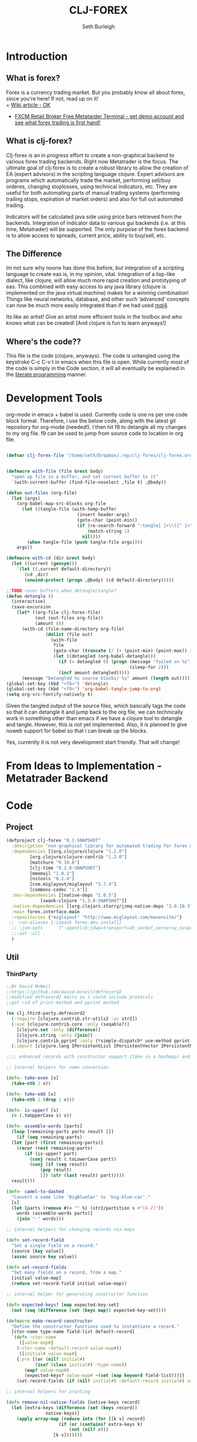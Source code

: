 #+TITLE: CLJ-FOREX
#+Author: Seth Burleigh
#+Babel: :comments link :noweb yes :mkdirp yes
             
* Introduction
** What is forex?
Forex is a currency trading market. But you probably know all about forex, since you're here! If not, read up on it! \\
+ [[http://en.wikipedia.org/wiki/Foreign_exchange_market][Wiki article - OK]]
+ [[http://www.fxcm.com/metatrader.jsp][FXCM Retail Broker Free Metatarder Terminal -  get demo account and see what forex trading is first hand!]]
** What is clj-forex?
Clj-forex is an in progress effort to create a non-graphical backend to various forex trading backends. Right now Metatrader is the focus. 
The ultimate goal of clj-forex is to create a robust library to allow the creation of EA (expert advisors) in the scripting language clojure. Expert advisors
are programs which automatically trade the market, performing sell/buy orderes, changing stoplosses, using technical indicators, etc. They are useful for
both automating parts of manual trading systems (performing trailing stops, expiration of market orders) and also for full out automated trading.

Indicators will be calculated java side using price bars retrieved from the backends. Integration of indicator data to various gui backends (i.e. at this time,
Metatrader) will be supported. The only purpose of the forex backend is to allow access to spreads, current price, ability to buy/sell, etc. 
** The Difference
Im not sure why noone has done this before, but integration of a scripting language to create eas is, in my opinion, vital. 
Integration of a lisp-like dialect, like clojure, will allow much more rapid creation and prototyping of eas. 
This combined with easy access to any java library (clojure is implemented on the java virtual machine) makes for a winning combination! 
Things like neural networks, database, and other such ‘advanced’ concepts can now be much more easily integrated than if we had used [[http://book.mql4.com/][mql4]].

Its like an artist! Give an artist more efficient tools in the toolbox and who knows what can be created! [And clojure is fun to learn anyways!]
** Where's the code??
This file is the code (clojure, anyways). The code is untangled using the
keystroke C-c C-v t in emacs when this file is open. While currently most
of the code is simply in the Code section, it will all eventually be explained
in the [[http://groups.google.com/group/clojure/browse_thread/thread/664a1d305f32ab90][literate programming]] manner.
* Development Tools
org-mode in emacs + babel is used. Currently code is one ns per one code block
format. Therefore, i use the below code, along with the latest git repository
for org-mode (needed!). I then hit f8 to detangle all my changes to my org file.
f9 can be used to jump from source code to location in org file. 
#+begin_src emacs-lisp
  
  (defvar clj-forex-file "/home/seth/Dropbox/.rep/clj-forex/clj-forex.org")
  
  
  (defmacro with-file (file &rest body)
    "open up file in a buffer, and set current buffer to it"
    `(with-current-buffer (find-file-noselect ,file t) ,@body))
  
  (defun out-files (org-file)
    (let (args)
      (org-babel-map-src-blocks org-file
        (let ((tangle-file (with-temp-buffer
                             (insert header-args)
                             (goto-char (point-min))
                             (if (re-search-forward ":tangle[ ]+\\([^ ]+\\)" nil t)
                                 (match-string 1)
                               nil))))
          (when tangle-file (push tangle-file args))))
      args))
  
  (defmacro with-cd (dir &rest body)
    (let ((current (gensym)))
      `(let ((,current default-directory))
         (cd ,dir)
         (unwind-protect (progn ,@body) (cd default-directory)))))
  
  ;;TODO rever buffers when detangle/tangle?
  (defun detangle ()
    (interactive)
    (save-excursion
      (let* ((org-file clj-forex-file)
             (out (out-files org-file))
             (amount 0)) 
        (with-cd (file-name-directory org-file)
                 (dolist (file out)
                   (with-file
                    file
                    (goto-char (truncate (/ (+ (point-min) (point-max)) 2)))
                    (let ((detangled (org-babel-detangle)))
                      (if (= detangled 0) (progn (message "failed on %s" file)
                                                 (sleep-for 2)))
                      (incf amount detangled)))))
        (message "Detangled %s source blocks/ %s" amount (length out)))))
  (global-set-key (kbd "<f8>") 'detangle)
  (global-set-key (kbd "<f9>") 'org-babel-tangle-jump-to-org)
  (setq org-src-fontify-natively t)
#+end_src

Given the tangled output of the source files, which basically tags the
code so that it can detangle it and jump back to the org file, we can
technically work in something other than emacs if we have a clojure tool
to detangle and tangle. However, this is not yet implemented. Also, it is planned
to give noweb support for babel so that i can break up the blocks.

Yes, currently it is not very development start friendly. That will change!
* From Ideas to Implementation - Metatrader Backend
* Code 
** Project
#+srcname:project
#+begin_src clojure :tangle project.clj
  (defproject clj-forex "0.1-SNAPSHOT"
    :description "non graphical library for automated trading for forex market with various backends like metatrader"
    :dependencies [[org.clojure/clojure "1.2.0"]
		   [org.clojure/clojure-contrib "1.2.0"]           
		   [matchure "0.10.0"]
		   [clj-time "0.2.0-SNAPSHOT"]
		   [mmemail "1.0.1"] 
		   [nstools "0.2.4"]
		   [com.miglayout/miglayout "3.7.4"]
		   [commons-codec "1.4"]]   
    :dev-dependencies [[native-deps "1.0.5"]
		       [swank-clojure "1.3.0-SNAPSHOT"]]  
    :native-dependencies [[org.clojars.starry/jzmq-native-deps "2.0.10.3"]]
    :main forex.interface.main
    :repositories {"miglayout" "http://www.miglayout.com/mavensite/"} 
   ;; :run-aliases {:izpack forex.dev.install} 
    ;; :jvm-opts      ["-agentlib:jdwp=transport=dt_socket,server=y,suspend=n,address=8030"]
    ;;:aot :all
    )
#+end_src 
    
** Util 
*** ThirdParty
#+source:defrecord2
#+begin_src clojure :tangle src/clj/third_party/defrecord2.clj
  ;;BY David McNeil
  ;;https://github.com/david-mcneil/defrecord2
  ;;modified defrecord2 macro so i could include protocols
  ;;got rid of print-method and pprint method 

  (ns clj.third-party.defrecord2
    (:require [clojure.contrib.str-utils2 :as str2])
    (:use [clojure.contrib.core :only (seqable?)]
	  [clojure.set :only (difference)]
	  [clojure.string :only (join)]
	  [clojure.contrib.pprint :only (*simple-dispatch* use-method pprint-map)])
    (:import [clojure.lang IPersistentList IPersistentVector IPersistentMap ISeq]))

  ;;;; enhanced records with constructor support (take in a hashmap) and print-dup support

  ;; internal helpers for name conversion

  (defn- take-even [x]
    (take-nth 2 x))

  (defn- take-odd [x]
    (take-nth 2 (drop 1 x)))

  (defn- is-upper? [s]
    (= (.toUpperCase s) s))

  (defn- assemble-words [parts]
    (loop [remaining-parts parts result []]
      (if (seq remaining-parts)
	(let [part (first remaining-parts)]
	  (recur (rest remaining-parts)
		 (if (is-upper? part)
		   (conj result (.toLowerCase part))
		   (conj (if (seq result)
			   (pop result)
			   []) (str (last result) part)))))
	result)))

  (defn- camel-to-dashed
    "Convert a name like 'BigBlueCar' to 'big-blue-car'."
    [s]
    (let [parts (remove #(= "" %) (str2/partition s #"[A-Z]"))
	  words (assemble-words parts)]
      (join "-" words)))

  ;; internal helpers for changing records via maps 

  (defn set-record-field
    "Set a single field on a record."
    [source [key value]]
    (assoc source key value))

  (defn set-record-fields
    "Set many fields on a record, from a map."
    [initial value-map]
    (reduce set-record-field initial value-map))

  ;; internal helper for generating constructor function

  (defn expected-keys? [map expected-key-set]
    (not (seq (difference (set (keys map)) expected-key-set))))

  (defmacro make-record-constructor
    "Define the constructor functions used to instantiate a record."
    [ctor-name type-name field-list default-record]
    `(defn ~ctor-name
       ([value-map#]
	  (~ctor-name ~default-record value-map#))
       ([initial# value-map#]
	  {:pre [(or (nil? initial#)
		     (isa? (class initial#) ~type-name))
		 (map? value-map#)
		 (expected-keys? value-map# ~(set (map keyword field-list)))]}
	  (set-record-fields (if (nil? initial#) ~default-record initial#) value-map#)))) 

  ;; internal helpers for printing

  (defn remove-nil-native-fields [native-keys record]
    (let [extra-keys (difference (set (keys record))
				 native-keys)]
      (apply array-map (reduce into (for [[k v] record]
				      (if (or (contains? extra-keys k)
					      (not (nil? v)))
					[k v]))))))

  (defn- ns-resolve-symbol [s]
    (if-let [s (resolve s)]
      (.substring (str s) 2)
      (str s)))

  (defmacro print-record
    "Low-level function to print a record to a stream using the specified constructor name in the print output and using the provided write-contents function to write out the contents of the record (represented as a map)."
    [ctor ctor-name native-keys record stream write-contents]
    `(do 
       (.write ~stream (str "#=(" ~(ns-resolve-symbol ctor-name) " "))
       (~write-contents (remove-nil-native-fields ~native-keys ~record))
       (.write ~stream  ")")))

  (defn print-record-contents
    "Simply write the contents of a record to a stream as a string. Used for basic printing."
    [stream contents]
    (.write stream (str contents)))

  (defmacro setup-print-record-method [ctor ctor-name native-keys type-name method-name]
    `(defmethod ~method-name ~type-name [record# writer#]
       (print-record ~ctor ~ctor-name ~native-keys record# writer# (partial print-record-contents writer#))))

  (defmacro setup-print-record
    "Define the print methods to print a record nicely (so that records will print in a form that can be evaluated as itself)."
    [ctor ctor-name native-keys type-name]

    `(do ;(setup-print-record-method ~ctor ~ctor-name ~native-keys ~type-name print-method)
       (setup-print-record-method ~ctor ~ctor-name ~native-keys ~type-name print-dup)))

  (defmacro generate-record-pprint
    "Return a function that can be used in the pprint dispatch mechanism to handle a specific constructor name."
    [ctor ctor-name native-keys]
    `(fn [record#]
       (print-record ~ctor ~ctor-name ~native-keys record# *out* pprint-map)))

  ;; internal helpers - walking data structures

  ;; w - walker function
  ;; f - mutator function
  ;; n - node in data tree being walked

  ;; helper - generating walking methods like this:
  (comment (defmethod prewalk2 Foo [f foo]
	     (if-let [foo2 (f foo)]
	       (new-foo foo2 {:a (prewalk2 f (:a foo2))
			      :b (prewalk2 f (:b foo2))})))

	   (defmethod postwalk2 Foo [f foo]
	     (f (new-foo foo {:a (postwalk2 f (:a foo))
			      :b (postwalk2 f (:b foo))}))))

  (defmulti walk2 (fn [w f n] (class n)))

  (defmethod walk2 :default [w f n]
    n)

  ;; TODO: handle sets

  (defmethod walk2 IPersistentVector [w f n]
    (apply vector (map (partial w f) n)))

  (defmethod walk2 IPersistentMap [w f n]
    ;; TODO: handle sorted maps
    (apply array-map (mapcat (partial walk2 w f) n)))

  (defmethod walk2 IPersistentList [w f n]
    (apply list (map (partial w f) n)))

  (prefer-method walk2 IPersistentList ISeq)

  (defmethod walk2 ISeq [w f n]
    (map (partial w f) n))

  (defmacro walking-helper-field
    ([w f n field]
       `[~(keyword field) (~w ~f (~(keyword field) ~n))])
    ([w f n field & more]
       `(concat (walking-helper-field ~w ~f ~n ~field) (walking-helper-field ~w ~f ~n ~@more))))

  (defmacro walking-helper-fields
    [w f n fields]
    `(apply array-map (walking-helper-field ~w ~f ~n ~@fields)))

  (defmacro make-prewalk2-method
    "Define the methods used to walk data structures."
    [ctor-name type-name field-list]
    `(defmethod prewalk2 ~type-name [f# n#]
       (if-let [n2# (f# n#)]
	 (~ctor-name n2# (walking-helper-fields prewalk2 f# n2# ~field-list)))))

  (defmacro make-postwalk2-method
    "Define the methods used to walk data structures."
    [ctor-name type-name field-list]
    `(defmethod postwalk2 ~type-name [f# n#]
       (f# (~ctor-name n# (walking-helper-fields postwalk2 f# n# ~field-list)))))

  ;; public entry points

  (defmulti prewalk2 (fn [f n] (class n)))

  (defmethod prewalk2 :default [f n]
    (walk2 prewalk2 f (f n)))

  (defmulti postwalk2 (fn [f n] (class n)))

  (defmethod postwalk2 :default [f n]
    (f (walk2 postwalk2 f n)))

  (defmacro defrecord2
    "Defines a record and sets up constructor functions, printing, and pprinting for the new record type."
    [type field-list & protocols]
    (let [type-name (if (seqable? type) (first type) type)
	  ctor-name (if (seqable? type)
		      (second type)
		      (symbol (str "new-" (camel-to-dashed (str type)))))]
      `(do 
	 ;; define the record
	 (defrecord ~type-name ~field-list ~@protocols)
	 ;; define the constructor functions
	 (make-record-constructor ~ctor-name
				  ~type-name
				  ~field-list
				  (~(symbol (str type-name ".")) ~@(repeat (count field-list) nil)))
	 ;; setup tree walking methods
	 (make-prewalk2-method ~ctor-name ~type-name ~field-list)
	 (make-postwalk2-method ~ctor-name ~type-name ~field-list)

	 ;; setup printing
	 (let [empty-record# (~ctor-name {})
	       native-keys# (set (keys empty-record#))]
	   (setup-print-record ~ctor-name ~ctor-name native-keys# ~type-name)
	   ;; setup pprinting
	   (comment
	     (use-method *simple-dispatch*
			 ~type-name

			 (generate-record-pprint ~ctor-name
						 ~ctor-name
						 native-keys#)))))))
#+end_src

*** CLJ
#+source:clj-core
#+begin_src clojure :tangle src/clj/core.clj
  (ns clj.core
    (:refer-clojure :exclude [promise swap! reset! defrecord spit file])
    (:require clj.third-party.defrecord2)
    (:import clojure.lang.APersistentMap java.io.Writer))
  (defmacro defrecord [name fields & protocols]
    `(clj.third-party.defrecord2/defrecord2 ~name ~fields ~@protocols))

  ;;TODO: serializable records and atoms and refs 
  (defmulti swap! (fn [a & args] (class a)))
  (defmethod swap! clojure.lang.Atom [& args]
    (apply clojure.core/swap! args))
  (defmulti reset! (fn [a & args] (class a)))
  (defmethod reset! clojure.lang.Atom [& args]
    (apply clojure.core/reset! args))
  (defprotocol PWait 
    (wait-for [this timeout units] [this timeout]))
  ;;copied from clojure source, but adding timeout wait-for
  (defn promise
    "Alpha - subject to change.
    Returns a promise object that can be read with deref/@, and set,
    once only, with deliver. Calls to deref/@ prior to delivery will
    block. All subsequent derefs will return the same delivered value
    without blocking."
    {:added "1.1"}
    []
    (let [d (java.util.concurrent.CountDownLatch. 1)
	  v (atom nil)]
      (reify 
	clojure.lang.IDeref
	(deref [_] (.await d) @v)
	PWait
	(wait-for [this timeout]
		  (wait-for this timeout
			    java.util.concurrent.TimeUnit/MILLISECONDS))
	(wait-for [this timeout units]
		  (if timeout
		    (.await d timeout units)
		    (do (.await d) true)))
	clojure.lang.IFn
	(invoke [this x] 
		(locking d
		  (if (pos? (.getCount d))
		    (do (reset! v x)
			(.countDown d)
			x)
		    (throw
		     (IllegalStateException.
		      "Multiple deliver calls to a promise"))))))))

  (defmethod print-dup clojure.lang.Atom [o w]
    (.write w "#=(clojure.core/atom ") (print-dup @o w) (.write w ")"))
  (defmethod print-dup clojure.lang.Ref [o w]
    (.write w "#=(clojure.core/ref ") (print-dup @o w) (.write w ")"))
#+end_src

#+source:clj-io
#+begin_src clojure :tangle src/clj/io.clj
  ;;; duck_streams.clj -- duck-typed I/O streams for Clojure

  ;; by Stuart Sierra, http://stuartsierra.com/
  ;; May 13, 2009

  ;; Copyright (c) Stuart Sierra, 2009. All rights reserved.  The use
  ;; and distribution terms for this software are covered by the Eclipse
  ;; Public License 1.0 (http://opensource.org/licenses/eclipse-1.0.php)
  ;; which can be found in the file epl-v10.html at the root of this
  ;; distribution.  By using this software in any fashion, you are
  ;; agreeing to be bound by the terms of this license.  You must not
  ;; remove this notice, or any other, from this software.


  ;; This file defines "duck-typed" I/O utility functions for Clojure.
  ;; The 'reader' and 'writer' functions will open and return an
  ;; instance of java.io.BufferedReader and java.io.BufferedWriter,
  ;; respectively, for a variety of argument types -- filenames as
  ;; strings, URLs, java.io.File's, etc.  'reader' even works on http
  ;; URLs.
  ;;
  ;; Note: this is not really "duck typing" as implemented in languages
  ;; like Ruby.  A better name would have been "do-what-I-mean-streams"
  ;; or "just-give-me-a-stream", but ducks are funnier.


  ;; CHANGE LOG
  ;;
  ;; May 13, 2009: added functions to open writers for appending
  ;;
  ;; May 3, 2009: renamed file to file-str, for compatibility with
  ;; clojure.contrib.java.  reader/writer no longer use this
  ;; function.
  ;;
  ;; February 16, 2009: (lazy branch) fixed read-lines to work with lazy
  ;; Clojure.
  ;;
  ;; January 10, 2009: added *default-encoding*, so streams are always
  ;; opened as UTF-8.
  ;;
  ;; December 19, 2008: rewrote reader and writer as multimethods; added
  ;; slurp*, file, and read-lines
  ;;
  ;; April 8, 2008: first version



  (ns
   #^{:author "Stuart Sierra",
      :doc "This file defines polymorphic I/O utility functions for Clojure.

	     The Streams protocol defines reader, writer, input-stream and
	     output-stream methods that return BufferedReader, BufferedWriter,
	     BufferedInputStream and BufferedOutputStream instances (respectively),
	     with default implementations extended to a variety of argument
	     types: URLs or filenames as strings, java.io.File's, Sockets, etc."}
   clj.io
   (:refer-clojure :exclude (spit))
   (:import 
    (java.io Reader InputStream InputStreamReader PushbackReader
	     BufferedReader File OutputStream
	     OutputStreamWriter BufferedWriter Writer
	     FileInputStream FileOutputStream ByteArrayOutputStream
	     StringReader ByteArrayInputStream
	     BufferedInputStream BufferedOutputStream
	     CharArrayReader)
    (java.net URI URL MalformedURLException Socket)))

  (defmulti #^File ^{:private true} as-file 
    "Interpret a String or a java.io.File as a File. Building block
     for clojure.contrib.java/file, which you should prefer
     in most cases."
    class)
  (defmethod ^{:private true} as-file String [#^String s] (File. s))
  (defmethod ^{:private true} as-file File [f] f)


  (def
   #^{:doc "Name of the default encoding to use when reading & writing.
    Default is UTF-8."
      :tag "java.lang.String"}
   *default-encoding* "UTF-8")

  (def
   #^{:doc "Size, in bytes or characters, of the buffer used when
    copying streams."}
   *buffer-size* 1024)

  (def
   #^{:doc "Type object for a Java primitive byte array."}
   *byte-array-type* (class (make-array Byte/TYPE 0)))

  (def
   #^{:doc "Type object for a Java primitive char array."}
   *char-array-type* (class (make-array Character/TYPE 0)))


  (defn #^File file-str
    "Concatenates args as strings and returns a java.io.File.  Replaces
    all / and \\ with File/separatorChar.  Replaces ~ at the start of
    the path with the user.home system property."
    [& args]
    (let [#^String s (apply str args)
	  s (.replace s \\ File/separatorChar)
	  s (.replace s \/ File/separatorChar)
	  s (if (.startsWith s "~")
	      (str (System/getProperty "user.home")
		   File/separator (subs s 1))
	      s)]
      (File. s)))

  (def
   #^{:doc "If true, writer, output-stream and spit will open files in append mode.
	    Defaults to false.  Instead of binding this var directly, use append-writer,
	    append-output-stream or append-spit."
      :tag "java.lang.Boolean"}
   *append* false)

  (defn- assert-not-appending []
    (when *append*
      (throw (Exception. "Cannot change an open stream to append mode."))))

  ;; @todo -- Both simple and elaborate methods for controlling buffering of
  ;; in the Streams protocol were implemented, considered, and postponed
  ;; see http://groups.google.com/group/clojure-dev/browse_frm/thread/3e39e9b3982f542b
  (defprotocol Streams
    (reader [x]
      "Attempts to coerce its argument into an open java.io.Reader.
       The default implementations of this protocol always return a
       java.io.BufferedReader.

       Default implementations are provided for Reader, BufferedReader,
       InputStream, File, URI, URL, Socket, byte arrays, character arrays,
       and String.

       If argument is a String, it tries to resolve it first as a URI, then
       as a local file name.  URIs with a 'file' protocol are converted to
       local file names.  If this fails, a final attempt is made to resolve
       the string as a resource on the CLASSPATH.

       Uses *default-encoding* as the text encoding.

       Should be used inside with-open to ensure the Reader is properly
       closed.")
    (writer [x]
      "Attempts to coerce its argument into an open java.io.Writer.
       The default implementations of this protocol always return a
       java.io.BufferedWriter.

       Default implementations are provided for Writer, BufferedWriter,
       OutputStream, File, URI, URL, Socket, and String.

       If the argument is a String, it tries to resolve it first as a URI, then
       as a local file name.  URIs with a 'file' protocol are converted to
       local file names.

       Should be used inside with-open to ensure the Writer is properly
       closed.")
    (input-stream [x]
      "Attempts to coerce its argument into an open java.io.InputStream.
       The default implementations of this protocol always return a
       java.io.BufferedInputStream.

       Default implementations are defined for OutputStream, File, URI, URL,
       Socket, byte array, and String arguments.

       If the argument is a String, it tries to resolve it first as a URI, then
       as a local file name.  URIs with a 'file' protocol are converted to
       local file names.

       Should be used inside with-open to ensure the InputStream is properly
       closed.")
    (output-stream [x]
      "Attempts to coerce its argument into an open java.io.OutputStream.
       The default implementations of this protocol always return a
       java.io.BufferedOutputStream.

       Default implementations are defined for OutputStream, File, URI, URL,
       Socket, and String arguments.

       If the argument is a String, it tries to resolve it first as a URI, then
       as a local file name.  URIs with a 'file' protocol are converted to
       local file names.

       Should be used inside with-open to ensure the OutputStream is
       properly closed."))

  (def default-streams-impl
    {:reader #(reader (input-stream %))
     :writer #(writer (output-stream %))
     :input-stream #(throw (Exception. (str "Cannot open <" (pr-str %) "> as an InputStream.")))
     :output-stream #(throw (Exception. (str "Cannot open <" (pr-str %) "> as an OutputStream.")))})

  (extend File
    Streams
    (assoc default-streams-impl
      :input-stream #(input-stream (FileInputStream. #^File %))
      :output-stream #(let [stream (FileOutputStream. #^File % *append*)]
			(binding [*append* false]
			  (output-stream stream)))))
  (extend URL
    Streams
    (assoc default-streams-impl
      :input-stream (fn [#^URL x]
		      (input-stream (if (= "file" (.getProtocol x))
				      (FileInputStream. (.getPath x))
				      (.openStream x))))
      :output-stream (fn [#^URL x]
		       (if (= "file" (.getProtocol x))
			 (output-stream (File. (.getPath x)))
			 (throw (Exception. (str "Can not write to non-file URL <" x ">")))))))
  (extend URI
    Streams
    (assoc default-streams-impl
      :input-stream #(input-stream (.toURL #^URI %))
      :output-stream #(output-stream (.toURL #^URI %))))
  (extend String
    Streams
    (assoc default-streams-impl
      :input-stream #(try
		       (input-stream (URL. %))
		       (catch MalformedURLException e
			 (input-stream (File. #^String %))))
      :output-stream #(try
			(output-stream (URL. %))
			(catch MalformedURLException err
			  (output-stream (File. #^String %))))))
  (extend Socket
    Streams
    (assoc default-streams-impl
      :input-stream #(.getInputStream #^Socket %)
      :output-stream #(output-stream (.getOutputStream #^Socket %))))
  (extend *byte-array-type*
    Streams
    (assoc default-streams-impl :input-stream #(input-stream (ByteArrayInputStream. %))))
  (extend *char-array-type*
    Streams
    (assoc default-streams-impl :reader #(reader (CharArrayReader. %))))
  (extend Object
    Streams
    default-streams-impl)

  (extend Reader
    Streams
    (assoc default-streams-impl :reader #(BufferedReader. %)))
  (extend BufferedReader
    Streams
    (assoc default-streams-impl :reader identity))
  (defn- inputstream->reader
    [#^InputStream is]
    (reader (InputStreamReader. is *default-encoding*)))
  (extend InputStream
    Streams
    (assoc default-streams-impl :input-stream #(BufferedInputStream. %)
      :reader inputstream->reader))
  (extend BufferedInputStream
    Streams
    (assoc default-streams-impl
      :input-stream identity
      :reader inputstream->reader))

  (extend Writer
    Streams
    (assoc default-streams-impl :writer #(do (assert-not-appending)
					     (BufferedWriter. %))))
  (extend BufferedWriter
    Streams
    (assoc default-streams-impl :writer #(do (assert-not-appending) %)))
  (defn- outputstream->writer
    [#^OutputStream os]
    (assert-not-appending)
    (writer (OutputStreamWriter. os *default-encoding*)))
  (extend OutputStream
    Streams
    (assoc default-streams-impl
      :output-stream #(do (assert-not-appending)
			  (BufferedOutputStream. %))
      :writer outputstream->writer))
  (extend BufferedOutputStream
    Streams
    (assoc default-streams-impl
      :output-stream #(do (assert-not-appending) %)
	:writer outputstream->writer))

  (defn append-output-stream
    "Like output-stream but opens file for appending.  Does not work on streams
    that are already open."
    [x]
    (binding [*append* true]
      (output-stream x)))

  (defn append-writer
    "Like writer but opens file for appending.  Does not work on streams
    that are already open."
    [x]
    (binding [*append* true]
      (writer x)))

  (defn write-lines
    "Writes lines (a seq) to f, separated by newlines.  f is opened with
    writer, and automatically closed at the end of the sequence."
    [f lines]
    (with-open [#^BufferedWriter writer (writer f)]
      (loop [lines lines]
	(when-let [line (first lines)]
	  (.write writer (str line))
	  (.newLine writer)
	  (recur (rest lines))))))

  (defn read-lines
    "Like clojure.core/line-seq but opens f with reader.  Automatically
    closes the reader AFTER YOU CONSUME THE ENTIRE SEQUENCE."
    [f]
    (let [read-line (fn this [#^BufferedReader rdr]
		      (lazy-seq
		       (if-let [line (.readLine rdr)]
			 (cons line (this rdr))
			 (.close rdr))))]
      (read-line (reader f))))

  (defn #^String slurp*
    "Like clojure.core/slurp but opens f with reader."
    [f]
    (with-open [#^BufferedReader r (reader f)]
	(let [sb (StringBuilder.)]
	  (loop [c (.read r)]
	    (if (neg? c)
	      (str sb)
	      (do (.append sb (char c))
		  (recur (.read r))))))))

  (defn spit
    "Opposite of slurp.  Opens f with writer, writes content, then
    closes f."
    [f content]
    (with-open [#^Writer w (writer f)]
      (.write w content)))

  (defn append-spit
    "Like spit but appends to file."
    [f content]
    (with-open [#^Writer w (append-writer f)]
      (.write w content)))

  (defn pwd
    "Returns current working directory as a String.  (Like UNIX 'pwd'.)
    Note: In Java, you cannot change the current working directory."
    []
    (System/getProperty "user.dir"))



  (defmacro with-out-writer
    "Opens a writer on f, binds it to *out*, and evalutes body.
    Anything printed within body will be written to f."
    [f & body]
    `(with-open [stream# (writer ~f)]
       (binding [*out* stream#]
	 ~@body)))

  (defmacro with-out-append-writer
    "Like with-out-writer but appends to file."
    [f & body]
    `(with-open [stream# (append-writer ~f)]
       (binding [*out* stream#]
	 ~@body)))

  (defmacro with-in-reader
    "Opens a PushbackReader on f, binds it to *in*, and evaluates body."
    [f & body]
    `(with-open [stream# (PushbackReader. (reader ~f))]
       (binding [*in* stream#]
	 ~@body)))

  (defmulti
    #^{:doc "Copies input to output.  Returns nil.
    Input may be an InputStream, Reader, File, byte[], or String.
    Output may be an OutputStream, Writer, or File.

    Does not close any streams except those it opens itself 
    (on a File).

    Writing a File fails if the parent directory does not exist."
       :arglists '([input output])}
    copy
    (fn [input output]
      [(if (string? input) File (type input))
       (if (string? output) File (type output))]))

  (defmethod copy [InputStream OutputStream] [#^InputStream input #^OutputStream output]
    (let [buffer (make-array Byte/TYPE *buffer-size*)]
      (loop []
	(let [size (.read input buffer)]
	  (when (pos? size)
	    (do (.write output buffer 0 size)
		(recur)))))))

  (defmethod copy [InputStream Writer] [#^InputStream input #^Writer output]
    (let [#^"[B" buffer (make-array Byte/TYPE *buffer-size*)]
      (loop []
	(let [size (.read input buffer)]
	  (when (pos? size)
	    (let [chars (.toCharArray (String. buffer 0 size *default-encoding*))]
	      (do (.write output chars)
		  (recur))))))))


  (defmethod copy [InputStream File] [#^InputStream input #^File output]
    (with-open [out (FileOutputStream. output)]
      (copy input out)))

  (defmethod copy [Reader OutputStream] [#^Reader input #^OutputStream output]
    (let [#^"[C" buffer (make-array Character/TYPE *buffer-size*)]
      (loop []
	(let [size (.read input buffer)]
	  (when (pos? size)
	    (let [bytes (.getBytes (String. buffer 0 size) *default-encoding*)]
	      (do (.write output bytes)
		  (recur))))))))

  (defmethod copy [Reader Writer] [#^Reader input #^Writer output]
    (let [#^"[C" buffer (make-array Character/TYPE *buffer-size*)]
      (loop []
	(let [size (.read input buffer)]
	  (when (pos? size)
	    (do (.write output buffer 0 size)
		(recur)))))))

  (defmethod copy [Reader File] [#^Reader input #^File output]
    (with-open [out (FileOutputStream. output)]
      (copy input out)))

  (defmethod copy [File OutputStream] [#^File input #^OutputStream output]
    (with-open [in (FileInputStream. input)]
      (copy in output)))

  (defmethod copy [File Writer] [#^File input #^Writer output]
    (with-open [in (FileInputStream. input)]
      (copy in output)))

  (defmethod copy [File File] [input output]
    (with-open [in (FileInputStream. (as-file input))
		out (FileOutputStream. (as-file output))]
      (copy in out)))

  (defmethod copy [String OutputStream] [#^String input #^OutputStream output]
    (copy (StringReader. input) output))

  (defmethod copy [String Writer] [#^String input #^Writer output]
    (copy (StringReader. input) output))

  (defmethod copy [String File] [#^String input #^File output]
    (copy (StringReader. input) output))

  (defmethod copy [*char-array-type* OutputStream] [input #^OutputStream output]
    (copy (CharArrayReader. input) output))

  (defmethod copy [*char-array-type* Writer] [input #^Writer output]
    (copy (CharArrayReader. input) output))

  (defmethod copy [*char-array-type* File] [input #^File output]
    (copy (CharArrayReader. input) output))

  (defmethod copy [*byte-array-type* OutputStream] [#^"[B" input #^OutputStream output]
    (copy (ByteArrayInputStream. input) output))

  (defmethod copy [*byte-array-type* Writer] [#^"[B" input #^Writer output]
    (copy (ByteArrayInputStream. input) output))

  (defmethod copy [*byte-array-type* File] [#^"[B" input #^Writer output]
    (copy (ByteArrayInputStream. input) output))


  (defmulti
    #^{:doc "Converts argument into a Java byte array.  Argument may be
    a String, File, InputStream, or Reader.  If the argument is already
    a byte array, returns it."
      :arglists '([arg])}
    to-byte-array type)

  (defmethod to-byte-array *byte-array-type* [x] x)

  (defmethod to-byte-array String [#^String x]
    (.getBytes x *default-encoding*))

  (defmethod to-byte-array File [#^File x]
    (with-open [input (FileInputStream. x)
		buffer (ByteArrayOutputStream.)]
      (copy input buffer)
      (.toByteArray buffer)))

  (defmethod to-byte-array InputStream [#^InputStream x]
    (let [buffer (ByteArrayOutputStream.)]
      (copy x buffer)
      (.toByteArray buffer)))

  (defmethod to-byte-array Reader [#^Reader x]
    (.getBytes (slurp* x) *default-encoding*))

  (defmulti relative-path-string 
    "Interpret a String or java.io.File as a relative path string. 
     Building block for clojure.contrib.java/file."
    class)

  (defmethod relative-path-string String [#^String s]
    (relative-path-string (File. s)))

  (defmethod relative-path-string File [#^File f]
    (if (.isAbsolute f)
      (throw (IllegalArgumentException. (str f " is not a relative path")))
      (.getPath f)))


  (defn #^File file
    "Returns a java.io.File from string or file args."
    ([arg]                      
       (as-file arg))
    ([parent child]             
       (File. #^File (as-file parent) #^String (relative-path-string child)))
    ([parent child & more]
       (reduce file (file parent child) more)))

  (defn delete-file
    "Delete file f. Raise an exception if it fails unless silently is true."
    [f & [silently]]
    (or (.delete (file f))
	silently
	(throw (java.io.IOException. (str "Couldn't delete " f)))))

  (defn delete-file-recursively
    "Delete file f. If it's a directory, recursively delete all its contents.
  Raise an exception if any deletion fails unless silently is true."
    [f & [silently]]
    (let [f (file f)]
      (if (.isDirectory f)
	(doseq [child (.listFiles f)]
	  (delete-file-recursively child silently)))
      (delete-file f silently)))

  (defmulti
    #^{:doc "Coerces argument (URL, URI, or String) to a java.net.URL."
       :arglists '([arg])}
    as-url type)

  (defmethod as-url URL [x] x)

  (defmethod as-url URI [#^URI x] (.toURL x))

  (defmethod as-url String [#^String x] (URL. x))

  (defmethod as-url File [#^File x] (.toURL x))



  (defn make-parents
    "Creates all parent directories of file."
    [file]
    (.mkdirs (.getParentFile (as-file file))))


  (defn copy-dir [source target]
    (let [source (as-file source) target (as-file target)]
      (make-parents target)
      (loop [source source target target]
	(if (.isDirectory source)
	  (do (if (not (.exists target)) (.mkdir target))
	      (doseq [child (.list source)]             
		(copy-dir (file source child) (file target child))))
	  (if (.exists source) (copy source target))))))

  (defn file-type [f]
    (if (.isFile f)
      (let [a (.split (.getName f) "\\.")]
	(if (> (count a) 1)
	  (last a)
	  ""))
      ""))

  (defn list-files [source]
    (let [source (as-file source)
	  files (.listFiles source)]
      (lazy-seq
       (if (empty? files)
	 nil
	 (apply concat (vec files) (map list-files (filter #(.isDirectory %) files)))))))

  ;;(count (filter #(= (file-type %) "clj") (list-files "/home/seth/Dropbox/.rep/clj-forex/")))
#+end_src

*** Core
#+srcname:forex-util-core
#+begin_src clojure :tangle src/forex/util/core.clj
  (clojure.core/use 'nstools.ns)
  (ns+ forex.util.core
    (:clone clj.core)
    (:use forex.util.emacs forex.util.general forex.util.spawn forex.util.log)
    (:require clojure.contrib.error-kit clojure.contrib.pprint)
    (:import java.io.File (org.joda.time DateTime DateTimeZone Instant)))

  (defonce *debug* true)
  (defn debug [msg & args]
    (when *debug* (apply out (str "DEBUG: " msg) args)))
  ;;TODO: we need a combination of saving using byte straems and saving as clojure! that way clojure stuff is compatible with later stuff 

  (defn- make-exception [a] (Exception. a))
  (defmethod print-dup Exception [o w]
    (.write w (str "#=(forex.util.core/make-exception \"" (.getMessage o) "\")")))

  ;;TODO: memoize pow?
  ;;used from http://groups.google.com/group/clojure/browse_thread/thread/cb5246d07142a3dc?fwc=2&pli=1
  (defn frm-save 
   "Save a clojure form to file." 
    [file form] 
    (with-open [w (java.io.FileWriter.
		   (if (instance? File file) file (File. file)))] 
      (binding [*out* w *print-dup* true] (prn form))))

  (defn frm-load 
    "Load a clojure form from file." 
    [file] 
    (with-open [r (java.io.PushbackReader. 
       (java.io.FileReader. (if (instance? File file) file (File. file))))] 
       (let [rec (read r)] 
	 rec)))

  (defn round [num places]
    (let [multiplier (Math/pow 10 places)]
      (/ (int (* num multiplier)) multiplier)))
  (defn ns? [a] (instance? clojure.lang.Namespace a))
  (defn decimal-places [num]
    (let [^String s (reverse (second (.split (str (double num)) "\\.")))
	  c (count s)]
      (loop [c (nth s 0) i 0]
	(cond
	 (or (= i c) (not (= c \0)))
	 (- (count s) i)
	 true
	 (recur (nth s (inc i)) (inc i))))))

  (defn ns-symbol
    ([symbol] (ns-symbol symbol *ns*))
    ([symbol ns] (ns-symbol symbol ns nil))
    ([symbol ns default]
       (let [var ((ns-interns ns) symbol)]
	 (if (and (var? var) (var-get var)) var default))))

  (deftype AtomHash [val]
    Object
    (toString [this] (str "<AtomHash " @val ">"))
    clojure.lang.IPersistentMap
    ;;ILookup
    (valAt [this key] (get @val key))
    (valAt [this key notfound] (get @val key notfound))
    ;;IPersistentCollection
    (count [this] (.count @val))
    (empty [this]  {}) 
    (cons [this e]  (.cons @val e))
    (equiv [this gs] (or (identical? this gs)
			 (when (identical? (class this) (class gs))
			   (= val (.val gs)))))
    (containsKey [this k] (or (and (get @val k) true) false))
    (entryAt [this k] (get @val k))
    ;;Seqable
    (seq [this] (seq @val))
    ;;Associative 
    (assoc [this k g] (assoc @val k g))
    (assocEx [this k g] (assoc this k g))
    (without [this k] (.without @val k))
    clojure.lang.IDeref
    (deref [this] @val))
  ;;todo - create ns-resolve-symbol, instead of hardcoding namespace
  ;;TODO: add pprint
  (defmethod print-dup AtomHash [o w]
    (.write w "#=(forex.util.core/atom-hash ") (print-dup @o w) (.write w ")"))

  (defmethod clojure.core/print-method AtomHash [o w]
    (.write w (.toString o)))
  ;;TODO: make into protocol method! not multimethod!
  (defmethod swap!  forex.util.core.AtomHash [a & args]
    (apply swap! (.val a) args))
  (defmethod reset!  forex.util.core.AtomHash [a & args]
    (apply reset! (.val a) args))

  (defn atom-hash
    ([] (atom-hash {}))
    ([val]
       (let [val (if (nil? val) {} val)]
	(is (map? val))
	(AtomHash. (atom val)))))

  (defn symbolicate
    "symbolicate symbols together. ignores things like whitespaces, just drops them!"
    [& args]
    (symbol (apply str args)))

  (defmacro naive-var-local-cache-strategy [var] 
   `(let [cache# (atom {})]
      (reify PCachingStrategy
	(retrieve [_ item#] (get @cache# item#))
	(cached? [_ item#] (contains? @cache# item#))
	(hit [this# _] this#)
	(miss [this# item# result#]
	      (reset! cache# (swap! ~var assoc item# result#))
	      this#))))

  (defmacro constants [& args]
    `(do ~@(map (fn [[name val]] `(def ~name ~val)) (group args 2))))

  (defmacro spawn-log [func name]
    `(spawn (fn [] (try (~func) (catch Exception e#
				  (.printStackTrace e#) (severe e#))))
	    ~name)) 

  (defonce *env* (atom {:period 240 :symbol "EURUSD"})) ;default +H4+, EURUSD
  (defn env
    ([] @*env*)
    ([key] (get @*env* key)))
  (defn env! [map] 
    (swap! *env* #(merge % map))
    map)

  (defmacro wenv [map & body] 
    `(binding [forex.util.core/*env*
	       (atom (merge @@~#'*env* ~map))]
       ~@body))

  ;;aliases for error kit
  (defn ns-export [from-ns]  
    (count (doall (map (fn [[sym var]]
			 (let [var-obj (if (.hasRoot var)
					 (intern *ns* sym (var-get var))
					 (intern *ns* sym))]
			   (when var-obj
			     (alter-meta! var-obj
					  (fn [old] (merge (meta var) old)))
			     var-obj)))
		       (ns-publics from-ns)))))

  (defmacro eval-when [& args]
    (eval `(do ~@args)) nil)

  (eval-when
   (require 'clojure.contrib.error-kit)
   (ns-export (find-ns 'clojure.contrib.error-kit)))

  (deferror *clj-forex-error* [] [message] 
    {:msg (str "clj-forex error: " message) 
     :unhandled (throw-msg Exception)})

  (defn throwf [msg & args] (raise *clj-forex-error* (apply format  msg args)))

  (defmacro is?
    [val & message]
    (if (vector? val)
      `(do ~@(map (fn [test] `(is? ~test ~@message)) val))
      `(let [result# ~val]
	 (if (not result#)
	   (throwf  ~(or (and (first message)
			      `(format ~@message))
			 (format "assertion %s failed"
				 (str val))))
	   result#))))
#+end_src 
*** General 
#+srcname:forex-util-general 
#+begin_src clojure :tangle src/forex/util/general.clj
  (ns forex.util.general 
    (:require  [clojure.contrib.str-utils2 :as s] clojure.string)
    (:import java.lang.management.ManagementFactory)
    (:require [matchure :as m]
	      [clojure.contrib.def :as d])
    (:use clojure.contrib.macro-utils))

  (defmacro with-out-str+
    "Evaluates exprs in a context in which *out* is bound to a fresh
    StringWriter.  Returns the string created by any nested printing
    calls."  {:added "1.0"} [arg & body]
    `(let [~arg (new java.io.StringWriter)]
       (binding [*out* ~arg]
	 ~@body)))

  (defn add-shutdown-hook [a]
    (try
      (.addShutdownHook (Runtime/getRuntime) a)
      true
      (catch Exception e false)))

  (defn dump-threads []
    (let [info (.dumpAllThreads (ManagementFactory/getThreadMXBean) false false)]
     (doall
      (map println info))
     (count info)))


  (defn seq1 [s]
    (reify clojure.lang.ISeq
      (first [_] (.first s))
      (more [_] (seq1 (.more s)))
      (next [_] (let [sn (.next s)] (and sn (seq1 sn))))
      (seq [_] (let [ss (.seq s)] (and ss (seq1 ss))))
      (count [_] (.count s))
      (cons [_ o] (.cons s o))
      (empty [_] (.empty s))
      (equiv [_ o] (.equiv s o))))
  (d/defalias defalias d/defalias)

  (defn upper? [s]
    (= (.toUpperCase s) s))

  (def join clojure.string/join)
  (def split s/split)
  (defn atom? [a] (or (symbol? a) (number? a)))

  ;;camel case - gotten from defrecord2 on github
  (defn- assemble-words [parts]
    (loop [remaining-parts parts result []]
      (if (seq remaining-parts)
	(let [part (first remaining-parts)]
	  (recur (rest remaining-parts)
		 (if (upper? part)
		   (conj result (.toLowerCase part))
		   (conj (if (seq result)
			   (pop result)
			   []) (str (last result) part)))))
	result)))



  (defn camel-to-dash
    "Convert a name like 'BigBlueCar' to 'big-blue-car'."
    [s]
    (let [parts (remove #(= "" %) (s/partition s #"[A-Z]"))
	  words (assemble-words parts)]
      (join "-" words)))
  ;;;

  (defn classpath []
    (seq (.getURLs (java.lang.ClassLoader/getSystemClassLoader))))

  (defn sequence? [a] (or (list? a) (vector? a) (seq? a)))
  (defn var-root-set [var val]
    (alter-var-root var (constantly val)))

  ;;copied from  
  (defprotocol PCachingStrategy
    "A caching strategy implements the backend for memoize. It handles the
    underlying cache and might define different strategies to remove old
    items from the cache."
    (retrieve [cache item] "Get the requested cache item.")
    (cached?  [cache item] "Checks whether the given argument list is cached.")
    (hit      [cache item] "Called in case of a cache hit.")
    (miss     [cache item result] "Called in case of a cache miss."))

  (declare naive-cache-strategy)

  (defn mem
    "Returns a memoized version of a referentially transparent function.
    The memoized version of the function keeps a cache of the mapping from
    arguments to results and, when calls with the same arguments are repeated
    often, has higher performance at the expense of higher memory use.
    Optionally takes a cache strategy. Default is the naive safe all strategy."
    ([f] (mem f (naive-cache-strategy)))
    ([f strategy]
     (let [cache-state (atom strategy)
	   hit-or-miss (fn [cache item]
			 (if (cached? cache item)
			   (hit cache item)
			   (miss cache item (delay (apply f item)))))]
       (fn [& args]
	 (let [cs (swap! cache-state hit-or-miss args)]
	   @(retrieve cs args))))))

  (deftype ^{:private true} NaiveStrategy [cache]
    PCachingStrategy
    (retrieve
      [_ item]
      (get cache item))
    (cached?
      [_ item]
      (contains? cache item))
    (hit
      [this _]
      this)
    (miss
      [_ item result]
      (NaiveStrategy. (assoc cache item result))))

  (defn- naive-cache-strategy
    "The naive safe-all cache strategy for memoize."
    []
    (NaiveStrategy. {}))  2



  ;;;;;;;;;;;;;;;;;;
  ;;;;;;;;;;;;;;;;;

  (defmacro defonce-
    "Same as defonce but yields a private definition"
    ([name expr]
       (list `defonce (with-meta name (assoc (meta name) :private true)) expr))
    ([name expr doc]
       (list `defonce (with-meta name (assoc (meta name) :private true :doc doc)) expr)))
  (defmacro def-
    "Same as def but yields a private definition"
    [name & decls]
    (list* `def (with-meta name (assoc (meta name) :private true)) decls))
  (defmacro defmacro-
    "Same as defmacro but yields a private definition"
    [name & decls]
    (list* `defmacro (with-meta name (assoc (meta name) :private true)) decls))
  ;;WARNING: this can screw up protocols implemented on existing object - i.e. replace them, they no longer work! so you have to create new object. how to fix this???...
  (defn reload
    ([] (reload *ns*))
    ([n]
       (let [name (cond (symbol? n) n true (ns-name n))]
	 (require name :reload-all))))

  (def- *fake* (gensym))
  (defmacro defrecord+ 
    [record-name fields-and-values constructor-name & record-body] 
    (let [fields-and-values (map #(if (vector? %) % [% nil])
				 fields-and-values) 
	  fields            (vec (map first fields-and-values)) 
	  default-map       (into {} fields-and-values)
	  fn-name (symbol (or (and constructor-name (str constructor-name))
			      (str "new-" (name record-name))))] 
      `(do 
	 (defrecord ~record-name 
	     ~fields 
	   ~@record-body) 
	 (defn ~fn-name
	   ([] (~fn-name ~#'*fake* nil))
	   ([& {:keys ~fields :or ~default-map}] 
	      (new ~record-name ~@fields))))))

  (binding [*out* *out*] (defn- log [e] (.println *out* (str "ERROR!: " e))))

  ;;TODO: get rid of!
  (defmacro mapc [& args] `(dorun (map ~@args)))
  (defmacro thread [& body]
    `(let [thread# (Thread.
		    (bound-fn [] (try (do ~@body) (catch Exception e# (println "error in thread " e#)))))]
       (.start thread#)
       thread#))

  (defmacro is [val & message]
    `(let [result# ~val]
       (if (not result#)
	 (throw (Exception. ~(or (and (first message) `(format ~@message)) (format "assert: %s" (str val)))))
	 result#)))
  ;;TODO: efficiency: timeout without throwing exception? and definitely a timeout with all that thread hastle!
  ;; this should be done in a thread pool!
  (defmacro pf [& args]
    `(print (format ~@args)))

  (comment
    (defmacro throwf [message & args]
     (if args
       `(throw (Exception. (format ~message ~@args)))
       `(throw (Exception. ~message)))))

  (defn group
    ([coll] (group coll 2))
    ([coll by] (partition-all by coll)))

  (defmacro do1 [a & body]
    `(let [ret# ~a]
       ~@body
       ret#))
  (defmacro mapc [& args] `(dorun (map ~@args)))
  (defn sleep [s] (Thread/sleep (* 1000 s)))


  (defmacro on [[& args] & body]
    (let [a (group args 2)
	  first-args (map first a)
	  second-args (map second a)]
      `(doseq [[~@first-args] (map vector ~@second-args)]
	 ~@body)))





  (defalias if-match m/if-match)
  (defalias when-match m/when-match)
  (defalias cond-match m/cond-match)
  (defmacro match
    "match item with caluses"
    [item & clauses] 
    (let [msg-gen (gensym)]
      `(let [~msg-gen ~item] 
	 (cond-match
	  ~@(mapcat (fn [[test body]]
		      `[[~test ~msg-gen] ~body]) (group clauses 2))))))
#+end_src

*** Log
#+srcname:forex-util-log 
#+begin_src clojure :tangle src/forex/util/log.clj
  (clojure.core/use 'nstools.ns)
  (ns+ forex.util.log
    (:clone clj.core)
    (:import [java.util.logging Logger Level LogManager Handler
	      FileHandler SimpleFormatter ConsoleHandler])
    (:require [clojure.contrib.duck-streams :as f])
    (:use forex.util.emacs forex.util.general))

  ;;TODO: minor mode
  (defvar log-dir "%h/.forex")
  (defvar log-file)

  (defn- formatter [] 
    (let [d (java.util.Date.)]
      (proxy [java.util.logging.Formatter] []
	(format [r] 
		(clojure.core/format "%s%n%s: %s%n%n"
				     (do (.setTime d (.getMillis r)) d)
				     (.getLevel r)
				     (.getMessage r))))))

  ;;wrap the PrintWriter *out* in an OutputStream to be used in ConsoleHandler
  (comment
    (defn- new-out-stream [out]
      (proxy [java.io.OutputStream] []
	(close [] (.close out))
	(flush [] (.flush out))
	(write ([b] (.print out (String. b)))
	       ([b off len] (.print out (String. b off len)))))))

  (defn new-logger
    ([file] (new-logger file true))
    ([file make-file]
       (when make-file
	 (let [file (format "%s/.forex/%s" (System/getProperty "user.home")
			    file)]
	   (f/make-parents
	    (java.io.File. file))
	   (var-root-set #'log-file file)))
       (let [l (java.util.logging.Logger/getLogger (str *ns*))]
	 (mapc #(.removeHandler l %) (.getHandlers l))
	 (.addHandler l (doto (ConsoleHandler.) (.setFormatter (formatter))))
	 (when make-file
	   (.addHandler l (doto (FileHandler. (str log-dir "/" file))
			    (.setFormatter (formatter)))))
	 (.setUseParentHandlers l false)
	 l)))

  (defvar log (new-logger "forex-log" false))

  ;;TODO: set filtering levels
  ;;fine,finer,finest wont log

  (def- *debug-info* "")
  (defmacro debugging [str & args] `(binding [*debug-info* ~str] ~@args))

  (defn info [msg & args]
    (.info log (apply format (str *debug-info* " " msg) args)))
  (defn out [msg & args]
    (println (apply format (str "INFO: " *debug-info* " " msg) args))
    (apply info msg args)
    nil)

  (defn fine [msg & args]
     (.fine log (apply format  (str *debug-info* " " msg) args)))
  (defn finer [msg & args]
     (.finer log (apply format (str *debug-info* " " msg) args)))
  (defn finest [msg & args]
    (.finest log (apply format (str *debug-info* " " msg) args)))
  (defn severe [msg & args]
    (let [s (apply format (str *debug-info* " " msg) args)]
      (.severe log s)
      (print (format "SEVERE: %s%n" s))))
  (defn warn [msg & args]
    (let [s (apply format (str *debug-info* " " msg) args)]
      (.warning log s) 
      (print (format "WARNING: %s%n" s))))
#+end_src

*** Fiber
#+srcname:forex-util-fiber-spawn
#+begin_src clojure :tangle src/forex/util/fiber/spawn.clj
  ;;inspired by gambit-c termite's syntax
  (ns forex.util.fiber.spawn
    (:use forex.util.general)
    (:require [forex.util.fiber.mbox :as m]))

  ;;TODO: will eventually integrate with zeromq and will be able to be 'reactive' so we avoid
  ;;java's thread pool limit (or somehow get kilim to work?)
  ;;TODO: also, should we allow functions like ?? to discard messages? Perhaps not?
  ;;TODO: user settable default return value?
  ;;TODO: linking, remote nodes
  ;;utils
  (defonce- *mailboxes* (atom {}))
  (defn- make-mailbox [tag]
    (let [mb (m/new-mbox)]
      (swap! *mailboxes* assoc tag mb)
      mb))
  (defonce- *threads* (atom {}))

  (defn- remove-pid [pid]
    (when pid (swap! *threads* dissoc pid) (swap! *mailboxes* dissoc pid)))
  (defn- get-mailbox [tag]
    (get @*mailboxes* tag))
  (defn pid? [pid]
    "test for valid pid"
    (if (get-mailbox pid) true false))

  (defonce- *mb* (ThreadLocal.))
  (defonce- *self* (ThreadLocal.)) 
  (defn- mb [] (.get *mb*)) 

  ;; functions
  (let [r (java.util.Random.)]
    (defn make-tag []
      "produce a random tag/pid"
      (Long/toString (Math/abs (.nextLong r)) 36)))

  (defn ?? []
    (m/?? (mb) nil))
  (defn- throwf [& args] (throw (Exception. (apply format args))) )

  (defn !
    "send a message to a pid, with an option id which the message will be placed in"
    ([pid msg] (! pid nil msg))
    ([pid id msg]
       (if-let [mbox (get-mailbox pid)]
	 (m/! mbox id msg)
	 (throwf "unknown pid %s" pid))))
  (binding [*out* *out*] (defn- log [& args] (println (apply format args))))
  (defn self []
    "returns pid of current spawn or nil if it isnt a spawnage"
    (.get *self*))
  (defn spawn
    ([thunk] (spawn thunk nil))
    ([thunk name]
       (let [tag (make-tag)
	     mail (make-mailbox tag)]
	 (let [thread (let [thread (Thread.
				    (bound-fn
				     [] 
				     (try 
				       (do (.set *mb* mail) (.set *self* tag)
					   (thunk))
				       (catch Exception e
					 (log "pid %s error: %s " (self) e)
					 (.printStackTrace e)
					 )
				       (finally (remove-pid tag)))))]
			(if name (doto thread (.setName name)) thread))]
	   (swap! *threads* assoc tag thread)
	   (.start thread))
	 tag)))

  (defn- assert-spawn [] (when (not (self)) (throwf "no local spawn available")))
  ;;does work - but we dont really need it!

  (defn spawn-in-repl []
    "setup current thread as a spawned thread with mailbox"
    (let [tag (make-tag)]
      (remove-pid self)
      (.set *mb* (make-mailbox tag)) (.set *self* tag) (swap! *threads* assoc tag (Thread/currentThread))
      tag)) 

  (def- *?* nil)

  (defn ?
    "receive"
    ([] (? nil nil))
    ([timeout] (? timeout nil))
    ([timeout default] 
       (assert-spawn)
       (or (m/? (mb) nil timeout) default))) 

  (defmacro recv- [item & clauses]
    "match item with caluses"
    (let [msg-gen (gensym)]
      `(let [~msg-gen ~item]
	 (cond-match ~@(mapcat (fn [[test body]]
				 `[[~test ~msg-gen] ~body]) (group clauses 2))))))
  (defmacro recv [& clauses]
    "receive a message from current spawned thread mailbox"
    `(let [msg# (?)]
       (recv- msg# ~@clauses)))
  (defmacro recv-if [& clauses]
    "receive only if a message is in queue"
    `(let [msg# (? 0)]
       (recv- msg# ~@clauses)))

  (comment
    ;;until we figure out why soft-timeout doesnt work... we're leaving this here!
    (defn ??
      "asynchronous with timeout: wait for a receive filtered by the function, discarding any other messages received"
      ([function] (?? function nil))
      ([function timeout]
	 (soft-timeout! *?* timeout
	   (loop []
	     (let [msg (?)]
	       (if-let [it (function msg)]
		 msg
		 (recur))))))))

  (comment
    ;;until we figure out why soft-timeout doesnt work... we're leaving this here!
    (defn !?
      "asynchronous with timeout: send message with a tag and then receive back, discarding any other messages received"
      ([pid data] (!? pid data nil))
      ([pid data timeout]
	 (soft-timeout! *?* timeout
	   (let [tag (make-tag)]
	     (! pid [(self) tag data])
	     (loop []
	       (let [msg (?)]
		 (recv- msg
		   [(= ? tag) ?response] response
		   ? (recur)))))))))


  (defn stop-all 
    "stops all threads spawned. probably only useful for debugging, and assuming they respond to stop"
    []
    (map #(! % "stop") (keys @*threads*)))

  (defn kill-all
    []
    (map #(.stop %) (vals @*threads*)))
#+end_src
  
#+srcname:forex-util-fiber-mbox
#+begin_src clojure :tangle src/forex/util/fiber/mbox.clj
  ;;modified from
  ;;https://github.com/jochu/swank-clojure/tree/master/src/swank/util/concurrent/
  (ns forex.util.fiber.mbox
    (:use forex.util.general))

  ;; Holds references to the mailboxes (message queues)
  (defn- _get
    "Returns the mailbox for a given id. Creates one if one does not
     already exist."
    ([p id]
       (dosync         
	(when-not (get @(:boxes p) id)  
	  (alter (:boxes p) assoc
		 id (java.util.concurrent.LinkedBlockingQueue.)))
	(@(:boxes p) id)))
    {:tag java.util.concurrent.LinkedBlockingQueue})

  (defn !
    "Sends a message to a given id."
    ([p id message] 
       (let [mbox (_get p id)]
	 (.put mbox message))))


  (defn ??
    "poll in milliseconds"
    ([p] (?? p nil))
    ([p id]
       (let [mb (_get p id)]
	 (.peek mb))))

  (defn ?
    "poll in milliseconds"
    ([p id] (? p id nil))
    ([p id timeout]
       (is (or (not timeout) (and (number? timeout) (>= timeout 0))) "timeout must be nil or a positive number")
       (let [mb (_get p id)]
	 (cond
	   (not timeout) (.take mb)
	   true (.poll mb timeout java.util.concurrent.TimeUnit/MILLISECONDS)))))

  (defrecord+ mbox [[boxes (ref {})]]
    new-mbox)
#+end_src

#+srcname:forex-util-emacs
#+begin_src clojure :tangle src/forex/util/emacs.clj
  (ns forex.util.emacs (:use forex.util.general))

  (defn fn-meta [function meta]
    (let [ns-from *ns*]
      (proxy [clojure.lang.AFn clojure.lang.Fn  clojure.lang.IMeta] []
	(invoke [& args] (apply function args))
	(meta [] (merge (meta function) (merge {:ns ns-from} meta))))))

  (defn- val-of [a] (if (var? a) (var-get a) a)) 
  ;;TODO: add log to this
  (defn- apply-fn [a args]
    (try (apply (val-of a) args)
	 (catch Exception e
	   (println (format "error in hook %s %s: %s" a (val-of a) e)))))
  (defmacro- run-fn [a & args]
    `(let [a# ~a]
       (try ((val-of a#) ~@args)
	    (catch Exception e# (println 
				 (format "error in hook %s %s: %s" a# (val-of a#) e#))))))

  (defn- as-ns [a]
    (condp = (class a)
	String (find-ns (symbol a))
	clojure.lang.Symbol (find-ns a)
	a))
  (defn ns-metas
    ([fn] (ns-metas *ns* fn))
    ([ns fn]
       (is (as-ns ns) "%s is not a ns, or cant find it" ns)
       (let [vars (filter fn (vals (ns-interns (as-ns ns))))]
	 (apply hash-map (interleave vars (map var-get vars))))))
  (defn ns-vars
    ([] (ns-vars *ns*))
    ([ns]
       (is (as-ns ns) "%s is not an ns, or cant find it" ns)
       (let [vars (filter #(:var (meta  %)) (vals (ns-interns (as-ns ns))))]
	 (apply hash-map (interleave vars (map var-get vars))))))

  (defmacro defvar
    ([name]
       (let [new-name (with-meta name (assoc (meta name) :var true))]
	 `(defonce ~new-name nil)))
    ([name init]
       (let [new-name (with-meta name (assoc (meta name) :var true))]
	 `(defonce ~new-name ~init))))
  (defmacro defhook [& args] `(defvar ~@args)) 
  (defmacro setq [& args]
    `(do ~@(map
	    (fn [[var val]]
	      `(alter-var-root #'~var (fn [a#] ~val)))
	    (group args))))


  (defn- member
    ([value list] (member value list =))
    ([value list test]
       (some #(test % value) list)))

  (defn- pushnew* [hook arg id replace] 
    (if replace 
      (alter-var-root hook (fn [old]
			     (doall (concat
				     (list arg)
				     (filter #(and (if id (not (= (:id (meta %)) id)) true)
						  (not (= % arg))) old)))))
      (alter-var-root hook (fn [old] 
			     (doall (if (empty? (take 1 (filter #(or (when id (= (:id (meta %)) id)) (= % arg)) old)))
				      (concat (list arg) old)
				      old))))))
  (defmulti pushnew (fn [a b & args] [(if (fn? a) ::fn (type a)) (if (fn? b) ::fn (type b))]))
  (defmethod pushnew [clojure.lang.Var ::fn]
    ([hook function] (pushnew hook function *ns* true))
    ([hook function id] (pushnew hook function id true))
    ([hook function id replace] 
       (let [new-function (if (:id (meta function)) function (if id (fn-meta function {:id id}) function))]
	 (pushnew* hook new-function id replace))))
  (defmethod pushnew [clojure.lang.Var clojure.lang.Var]
    ([hook var] (pushnew hook var nil false))
    ([hook var id] (pushnew hook var id false)) 
    ([hook var id replace] (pushnew* hook var id replace)))


  (defn- add-to-list* [hook arg id replace] 
    (if replace 
      (alter-var-root hook (fn [old]
			     (doall (concat
				     (filter #(and (if id (not (= (:id (meta %)) id)) true)
						  (not (= % arg))) old)
				     (list arg)))))
      (alter-var-root hook (fn [old]
			     (doall (if (empty? (take 1 (filter #(or (when id (= (:id (meta %)) id)) (= % arg)) old)))
				      (concat old (list arg))
				      old))))))
  (defmulti add-to-list (fn [a b & args] [(if (fn? a) ::fn (type a)) (if (fn? b) ::fn (type b))]))
  (defmethod add-to-list [clojure.lang.Var ::fn]
    ([hook function] (add-to-list hook function *ns* true))
    ([hook function id] (add-to-list hook function id true))
    ([hook function id replace] 
       (let [new-function (if (:id (meta function)) function (if id (fn-meta function {:id id}) function))]
	 (add-to-list* hook new-function id replace))))
  (defmethod add-to-list [clojure.lang.Var clojure.lang.Var]
    ([hook var] (add-to-list hook var nil false))
    ([hook var id] (add-to-list hook var id false)) 
    ([hook var id replace] (add-to-list* hook var id replace)))

  (comment
    (defn push [var val]
      (alter-var-root var (fn [it] (concat (list val) it))))) 

  (defn add-hook [hook function] (pushnew hook function))
  (defn add-hooks [hook functions] (doall (map #(pushnew hook %) functions)))

  ;;RUNNING hooks
  (defn run-hooks [& hooks]
    (mapc (fn [hook] (mapc #(run-fn %) hook)) hooks))

  (defn run-hook-with-args [hook & args]
    (mapc #(apply-fn % args) hook))


  (defn run-hook-with-args-until-success [hook & args]
    (is (sequence? hook) "hook %s isnt a list" hook)
    (loop [funcs hook]
      (cond
	(empty? funcs) nil
	true (if-let [it (apply-fn (first funcs) args)]
	       it
	       (recur (rest funcs)))))) 

  (defn run-hook-with-args-until-failure [hook & args]
    (is (sequence? hook) "hook %s isnt a list" hook)
    (loop [funcs hook]
      (cond
	(empty? funcs) true
	true (when (apply-fn (first funcs) args)
	       (recur (rest funcs))))))


  ;;(run-hook-with-args-until-success 'a 3)
#+end_src
*** Spawn
#+srcname:forex-util-spawn
#+begin_src clojure :tangle src/forex/util/spawn.clj
  (clojure.core/use 'nstools.ns)
  (ns+ forex.util.spawn
       (:clone clj.core)   
       (:use forex.util.general forex.util.zmq)
       (:import forex.util.zmq.Poller)
       (:require [forex.util.fiber.spawn :as s]))

  (def- *pid* (atom []))

  (defalias pid? s/pid?)
  (defalias self s/self)
  (def kill-all s/kill-all)
  (defalias spawn-in-repl s/spawn-in-repl) ;;TODO: add socket for this one

  (defalias ? s/?)

  (defalias make-tag s/make-tag)
  (defn ! [pid msg]
    (with-open [local (doto (new-socket +push+)
			(.connect (format "inproc://%s" pid)))] 
      (s/! pid msg)
      (.snd local "REQUEST" +noblock+)))
  (defn  stop-all []
    (swap! *pid*
	   (fn [old]
	     (map #(if (pid? %)
		     (! % "STOP")) @*pid*))))


  (defrecord LocalSocket [socket]
    PSocket
    (raw [this] (.raw socket)) 
    (recv [this flags] 
	  (when (.recv socket flags)      
	    (s/?)))  
    (recv [this] (recv this 0))
    (close [this] (.close socket))
    (hasMore [this] false))


  (defonce- *local* (ThreadLocal.))
  (defn- self-get [key]
    (let [map (.get *local*)]
      (when map 
	(map key))))
  (defn- self-assoc [key obj]
    (let [map (.get *local*)]
      (if map 
       (.set *local* (assoc map key obj)))))
  (def local nil)
  (defn spawn
    ([thunk] (spawn thunk nil))
    ([thunk name] 
       (let [pid (s/spawn
		  (fn [] 
		    (.set *local* {})
		    (with-open
			[local-socket (LocalSocket. 
				       (doto
					   (new-string-socket +pull+)
					 (.bind  (str "inproc://" (self)))))]        
		      (binding [local local-socket]
			(thunk))))
		  name)]
	 (swap! *pid* concat [pid])
	 pid)))

  (comment
    (defn te []
      (def pid (spawn #(let [seq (event-seq [local])]
			 (pr (format "local %s %s%n"
				     (first seq)
				     (second seq))))))))




  (defn recv-multi
    ([sock] (recv-multi sock 0))
    ([sock flags] 
       (let [first-msg (.recv sock flags)]
	 (when first-msg 
	   (if (.hasMore sock)
	     (loop [msg [(String. (.recv sock)) first-msg]]
	       (if (.hasMore sock)
		 (recur (cons (String. (.recv sock)) msg))
		 msg))
	     first-msg)))))

  (defn recv-all
    ([sock] (recv-all sock 0))
    ([sock flags]
       (let [first-msg (recv-multi sock flags)]
	 (when first-msg
	   (loop [messages [[sock first-msg]]]
	     (if-let [new-msg (recv-multi sock +noblock+)]
	       (recur (conj messages [sock new-msg]))
	       messages))))))

  ;;TODO: fair queue? prevent too much messages hogging sequence? who knows! ...

  (defn- event-seq* [p]
    (lazy-seq
     (let [amount (.poll p)]
       (concat
	;;TODO: memory overflow with getting all messsages? probably not ....
	(doall
	 (mapcat #(when (or (.pollin p %) (.pollout p %)) (recv-all (.getSocket p %))) 
		 (range 0 (.getSize p))))
	(event-seq* p))))) 


  (defmulti event-seq class)
  (defmethod event-seq clojure.lang.IPersistentVector [v]
    (event-seq (new-poller v)))
  (defmethod event-seq Poller [p] (event-seq* p)) 

  ;;? with multiple sources or change to poll
  ;;!? (timeout)
  ;;?? (filter)
#+end_src
*** ZMQ
#+srcname:forex-util-zmq
#+begin_src clojure :tangle src/forex/util/zmq.clj
  (clojure.core/use 'nstools.ns)
  (ns+ forex.util.zmq
    (:clone clj.core)
    (:import (org.zeromq ZMQ))
    (:use forex.util.general))
  (def +noblock+ 1)

  (def +p2p+ 0)
  (def +pub+ 1)
  (def +sub+ 2)
  (def +req+ 3)
  (def +rep+ 4)
  (def +xreq+ 5)
  (def +xrep+ 6)
  (def +pull+ 7) 
  (def +push+ 8)

  (def +hwm+ 1)
  (def +lwm+ 2)
  (def +swap+ 3)
  (def +affinity+ 4)
  (def +identity+ 5)
  (def +subscribe+ 6)
  (def +unsubscribe+ 7)
  (def +rate+ 8)
  (def +recovery-ivl+ 9)
  (def +mcast-loop+ 10)
  (def +sndbuf+ 11)
  (def +rcvbuf+ 12)

  (def +pollin+ 1)
  (def +pollout+ 2)
  (def +pollerr+ 4)
  (def +more+ 2)

  ;;Context
  (defn new-context [io-threads]
    (ZMQ/context io-threads))
  (defonce *context* (new-context 1))

  (defprotocol PSocket
    (raw [this])
    (recv [this flags] [this])
    (bind [this address])
    (connect [this address])
    (hasMore [this])
    (close [this])
    (snd [this msg] [this msg flags])) 
  (defprotocol PPoller
    (setTimeout [this timeout])
    (poll [this])
    (register [this socket])
    (getSocket [this i])
    (getSize [this])
    (pollin [this i])
    (pollout [this i])) 
  (defrecord Poller [poll sockets] 
    PPoller 
    (getSize [_] (.getSize poll))
    (pollin [_ i] (.pollin poll i))
    (pollout [_ i] (.pollout poll i))
    (setTimeout [_ timeout] (.setTimeout poll timeout))
    (poll [_] (.poll poll))
    (register [_ socket]
	      (.register poll
			 ;;TODO: what if we reload? wont work?
			 (if (extends? PSocket (class socket))
			   (.raw socket)
			   socket))
	      (swap! sockets conj socket))
    (getSocket [_ i] (nth @sockets i)))

  (defn new-poller
    ([sockets] (new-poller *context* sockets))
    ([context sockets]
       (let [p (Poller. (.poller context (count sockets)) (atom []))]
	 (.setTimeout p -1)
	 (on [sock sockets]
	     (.register p sock))
	 p)))

  ;;TODO: now just a string socket!
  (defrecord StringSocket [socket]
    PSocket 
    (raw [this] socket)
    (snd [this msg] (.snd this msg 0))
    (snd [this msg flags]
	 (if (string? msg)
	   (.send socket (.getBytes msg) flags)
	   (.send socket msg flags))) 
    (recv [this flags] (when-let [it (.recv socket flags)] (String. it)))
    (recv [this] (recv this 0)) 
    (close [this] (.close socket))
    (bind [this address] (.bind socket address))
    (connect [this address] (.connect socket address))
    (hasMore [this] (.hasReceiveMore socket))) 
  (defrecord Socket [socket]
    PSocket 
    (raw [this] socket)
    (snd [this msg] (.snd this msg 0))
    (snd [this msg flags]
	 (if (string? msg)
	   (.send socket (.getBytes msg) flags)
	   (.send socket msg flags))) 
    (recv [this flags]  (.recv socket flags))
    (recv [this] (recv this 0)) 
    (close [this] (.close socket))
    (bind [this address] (.bind socket address))
    (connect [this address] (.connect socket address))
    (hasMore [this] (.hasReceiveMore socket)))

  (defn new-socket
    ([type] (new-socket *context* type))
    ([context type] (Socket. (.socket context type))))
  (defn new-string-socket
    ([type] (new-socket *context* type))
    ([context type] (StringSocket. (.socket context type))))

  (comment
    (defn new-poll
      ([sockets] (new-poll *context* sockets))
      ([context sockets]
	 (let [p (.poller context (count sockets))]
	   (.setTimeout p -1)
	   (on [sock sockets]
	       (.register p (.socket sock)))
	   p)))

    (defn new-socket
      ([socket-type]
	 (new-socket *context* socket-type))
      ([context socket-type ]
	 (.socket context socket-type))))
#+end_src
*** GUI
#+srcname:forex-util-gui
#+begin_src clojure :tangle src/forex/util/gui.clj
  (ns forex.util.gui
    (:require swank.swank)
    (:use forex.util.general clojure.contrib.miglayout forex.util.emacs forex.util.log)
    (:import 
     (java.awt Dimension Font event.MouseListener
	       event.MouseAdapter Toolkit event.ActionListener event.KeyListener)
     (javax.swing JComboBox JPopupMenu JMenuItem
		  ImageIcon
		  table.AbstractTableModel
		  JScrollPane JTable
		  JFrame JPanel JTextField JLabel JButton
		  SwingUtilities)))

  (import javax.swing.JOptionPane)
  (defn inform [msg & args]
    (JOptionPane/showMessageDialog
     nil (apply format (str msg) args) "!" JOptionPane/INFORMATION_MESSAGE)) 
  (defn prompt
    ([msg & args]     
       (let [no-default true
	     p (if no-default 
		 (JOptionPane/showOptionDialog (JPanel.)
					       (apply format (str msg) args) "???"
					       JOptionPane/YES_NO_OPTION
					       JOptionPane/QUESTION_MESSAGE
					       nil
					       (into-array  ["Yes" "No"])
					       "No")
		 (JOptionPane/showConfirmDialog
		  nil (apply format (str msg) args)
		  "???" JOptionPane/YES_NO_OPTION))]
	 (if (= JOptionPane/YES_OPTION p)
	   true
	   false))))


  (defn create-image [path]
    (.getImage (Toolkit/getDefaultToolkit) path))
  (defn create-icon [path]
    (try
      (ImageIcon. (create-image path))
      (catch Exception e
	(warn "couldnt create image %s" path)
	nil)))

  (defn- get-fn [a] (if (var? a) (var-get a) a))
  (defn- call-fn [a & args]
    (thread
     (let [f (get-fn a)]
       (if (fn? f) 
	 (apply f args)
	 (warn "in listener, in var %s,val %s is not a function" a f)))))

  (defn add-key-listener [obj f]
    (when (fn? (get-fn f))
      (.addKeyListener obj (proxy [KeyListener] []
			     (keyReleased [e] (call-fn f e))
			     (keyPressed [e])
			     (keyTyped [e])))))

  (defn add-action-listener [item val]
    (when (or (and (var? val) (fn? (var-get val))) (fn? val))
      (let [f (bound-fn [e] (call-fn val e))]
	(.addActionListener item
			    (proxy [ActionListener] nil 
			      (actionPerformed [e]
					       (try
						 (f e)
						 (catch Exception e
						   (severe "error in action listener %s" e)))))))))
  (defn add-popup-listener [obj f]
    (when  (fn? (get-fn f))
      (let [f (bound-fn [e] (call-fn f e))]
       (.addMouseListener
	obj
	(proxy [MouseAdapter] nil
	  (mousePressed [e] (when (.isPopupTrigger e) (f e)))
	  (mouseReleased [e] (when (.isPopupTrigger e) (f e)))))))
    obj)
  ;;TODO; println stack trace
  (defmacro invoke-later [& args]
    `(SwingUtilities/invokeLater (bound-fn []
					   (try (do ~@args)

						(catch Exception e#
						  (.printStackTrace e#)
						  (println e#))))))
#+end_src

*** Devel
#+srcname:forex-util-mql-devel
#+begin_src clojure :tangle src/forex/util/mql_devel.clj
  (clojure.core/use 'nstools.ns)
  (ns+ forex.util.mql-devel
       (:clone clj.core)
       (:use forex.util.general))


  (defmacro cond-out [& args]
    (apply str (map (fn [a]
		      (let [name (str a)]
			(format " else if (command==\"%s\") {\n\t   ret = process_%s(request);\n\t}" name name)))
		    args)))

  (cond-out
   AccountBalance
   AccountCredit
   AccountCompany
   AccountCurrency
   AccountEquity
   AccountFreeMargin
   AccountLeverage
   AccountMargin
   AccountName
   AccountNumber
   AccountServer
   AccountProfit
   OrderLots
   OrderDelete
   OrderCloseTime
   OrderType
   OrdersTotal
   OrderSend
   MarketInfo
   OrderClose
   OrderModify)
#+end_src

#+srcname:forex-util-indicator-devel
#+begin_src clojure :tangle src/forex/util/mql_indicator_devel.clj
  (clojure.core/use 'nstools.ns)
  ;;this file allows one to automatically produce binding code for metatrader custom indicators
  (ns+ forex.util.mql-indicator-devel
    (:clone clj.core)
    (:import java.io.File))

  (defmacro for+ [args & body]
    (let [a (partition-all 2 args)]
      `(map (fn ~(vec (map first a)) ~@body) ~@(map second a))))
  (defn throwf [msg & args]
    (throw (Exception. (apply format msg args))))

  (defn args [s]
    (map rest (re-seq #"extern\s+(\w+)\s+(\w+)" s)))
  (defn buffers [s]
    (count (re-seq #"SetIndexBuffer" s)))

  (defn extract [args]
    (let [type-to-fn (fn [type]
		       (condp = type
			   "int" "StrToInteger"
			   "double" "StrToDouble"
			   "string" nil
			   "color" "StrToInteger"
			   "bool" "StrToInteger"
			   (throwf "unknown type %s" type)))
	  user-extract (apply str
			      (interpose "\n"
					 (for+ [[type name] args index (iterate inc 6)]
					       (let [type-fn (type-to-fn type)]
						 (if type-fn
						   (format "%s %s = %s(command[%s]);" type name type-fn index)
						   (format "%s %s = command[%s];" type name index))))))
	  always (format "
  string symbol = command[2];
  int timeframe = StrToInteger(command[3]);
  int mode = StrToInteger(command[4]);
  int shift = StrToInteger(command[5]);")]
      (str always "\n" user-extract)))

  (defn extension [f] (let [e (second (.split (if (instance? File f) (.getName f) f) "\\."))] (if (string? e) (.trim e))))

  (defn to-test [all]
    (format "%nstring process_INDICATORS(string commands[]) {%nstring ret = \"\";string command=commands[1];%n%s%nreturn(ret);}"
	    (apply str
		   "if (command==\"0\") {\n}\n"
		   (map #(format "else if (command==\"%s\") {%nprotocol_found=true;%nret = %s(commands);%n}%n" (:function-name %) (:function-name %)) all))))


  (defn- listify [s] (if-not (empty? s) (str (apply str (interpose "," s)) ",") "" ))
  (defn name-of [f] (first (.split (.getName f) "\\.")))
  (defn iCustom
    "given a file, generate mql4 binding code to the indicator in the flie"
    [f]
    (let [name (.replaceAll (first (.split (.getName f) "\\.")) "( |-)+" "_")
	  s (slurp f)
	  args (map #(list (first %) (format "i_%s" (second %))) (args s))
	  buffers (buffers s)]
      (when (and s args buffers)
	(let [custom (format "double val = iCustom(symbol,timeframe,\"%s\",%smode,shift);" ;
					       (name-of f) (listify (map second args))) 
	      extract (extract args)

	      return (format
		      "
  int err = GetLastError();
  if(err!=0)
    return(\"error \" + err);
  return(val); 
  }")
	      function-name (format "Custom_%s" name)
	      function-header (format "string %s (string command[]) {" function-name)] 
	  {:file f :file-name name :function-name function-name :args args :buffers buffers
	   :code  (format "%s %s %s %s" function-header extract custom return)}))))

  (defn iCustom-all [dir out]
    (let [files (.listFiles (File. dir))
	  customs (for [f files :when (= (extension f) "mq4")] (iCustom f))]
      (spit out (format "bool protocol_found = false;%n%s\n%s" (apply str (interpose "\n\n" (map :code customs)))
			(to-test customs)))))


  ;;example usage - first param is custom indicator folder, second is output file
  (defn do-it []
    (iCustom-all
     "/home/seth/.wine/dosdevices/c:/Program Files/FXCM MT4 powered by BT/experts/indicators/"
     "/home/seth/.wine/dosdevices/c:/Program Files/FXCM MT4 powered by BT/experts/include/INDICATORS.mqh"))
#+end_src

** Backend
*** MQL Socket Service
#+srcname:mql-socket-service
#+begin_src clojure :tangle src/forex/backend/mql/socket_service.clj
  ;;forex.backend.mql.socket-service: provide background sockets which allow us to connect with metatrader. Provides functions to interact with the background socket

  ;;todo: bug with stopping all and then stopping again! so bug with stop..
  (clojure.core/use 'nstools.ns)
  (ns+ forex.backend.mql.socket-service
       (:clone clj.core) 
       (:require
	[forex.util.fiber.mbox :as m]
	[clojure.contrib.logging :as l]) 
       (:import (java.io DataInputStream ByteArrayInputStream))
       (:use
	forex.backend.mql.utils
	forex.util.emacs 
	forex.util.core forex.util.general
	forex.util.zmq forex.util.log
	forex.util.spawn))

  ;;TODO: 10ms or so per request, a little slow...
  ;;also, unfortunately, if we add more servers, speed doesn't increase linearly. so the bottleneck is in the clojure code ... a better designed socket service should really be made.
  ;; in addition, if servers drop out, we will be waiting forever for them. this is bad.

  (defvar mql-socket-recv-address "tcp://127.0.0.1:3010")
  (defvar mql-socket-send-address "tcp://127.0.0.1:3005")

  (defonce- *ids* (atom {}))
  (defrecord MqlError [e])

  ;;socket service
  (defn mql-recv [msg] 
    (catch-unexpected
     (let [[id type info] msg]
       (when id
	 (let [type (String. type)
	       msg-ask (get @*ids* id)
	       result (cond
		       (= type "long") (Long/parseLong (String. info))
		       (= type "boolean")
		       (let [a (Integer/parseInt (String. info))]
			 (condp = a
			     1 true
			     0 false
			     (Exception. (str "unkown boolean return result of " a))))
		       (= type "double[]") (into-doubles info)
		       (= type "double") (Double/parseDouble (String. info)) 
		       (= type "int") (Integer/parseInt (String. info))
		       (= type "string") (String. info) 
		       (= type "error") (MqlError. (parse-int (String. info)))
		       (= type "global") (String. info)
		       true (Exception. (str "Unkown type " type)))] 
	   (if msg-ask
	     (do (deliver msg-ask result) (swap! *ids* dissoc id))
	     (warn "msg-ask corresponding to id %s is nil" id))))))) 

  (defn- socket-service-match [events send receive]
    (let [event (first events)]
      (match
       event
       [local "STOP"] (do (info "closing ...") "STOP")  
       [local ["REQUEST" ?msg ?askin]]  
       (let [id (msg-id)  
	     result  (.snd send (str id " " msg) +noblock+)]
	 (if-not result  
	   (do  
	     (warn
	      "failed to queue request %s: are any metatrader scripts alive?"
	      msg)
	     (catch-unexpected
	      (deliver askin (Exception. "metatrader side of socket service is down"))))
	   (swap! *ids* assoc id askin)))  
       [receive ?msg] (mql-recv msg)   
       ?msg (warn "Ignoring invalid message %s" msg))))

  ;;TODO: weird bug when stopping everything with an ea.

  (defn spawn-mql-socket-service
    []  
    (debugging
     "MQL Socket Service: " 
     {:pid 
      (spawn-log  
       #(with-open [send (doto (new-socket +push+)
			   (.bind mql-socket-send-address))
		    receive (doto (new-socket +pull+)
			      (.bind mql-socket-recv-address))] 
	  (loop [events (event-seq [receive local])]
	    (when-not (= "STOP" (socket-service-match events send receive))
	      (recur (rest events)))))
       "MQL Socket Service")})) 

  ;;global socket service
  (defonce- *s* (atom nil)) 
  (defn alive? []
    (pid? (:pid @*s*))) 
  (defn start []
    (if (alive?)
      (warn "mql socket is already alive!")
      (do (reset! *ids* {}) (reset! *s* (spawn-mql-socket-service)))))
  (defn stop []
    (if (alive?)
      (! (:pid @*s*) "STOP")
      (warn "mql socket service is already stopped")))

  ;;interact with mql
  ;;TODO: if mql isnt alive and we retry/????
  (defn request [askin msg]
    (io!
     (if (pid? (:pid @*s*)) 
       (! (:pid @*s*) ["REQUEST" msg askin])
       (throwf "mql socket service is not alive"))))

  ;;TODO: we added a debug message
  ;;so when we get the really annoying failures to
  ;;stop we can examine this:)
  ;;ALSO, we can now apparently get the write lock! hmm...
  ;;ALL BECAUSE WE DONT USE INFINITE TIMEOUT?  
  (defn receive
    ([msg] (receive msg false))
    ([msg resend]
       (let [ask (promise)]
	 (request ask msg)
	 (loop [i 0]
	   (if (wait-for ask 5000)
	     (let [result @ask]
	       (cond 
		(instance? Exception result) (throw result)
		(or result (false? result)) result
		true (throwf "invalid result received %s" result))) 
	     (do (debug "too much time! for msg %s retry %s" msg i)
		 (if resend
		   (do (debug "resending request ...") (receive msg resend))
		   (recur (+ i 1)))))))))
#+end_src 
** Module 
*** Account
#+srcname:account-core
#+begin_src clojure :tangle src/forex/module/account/core.clj
  ;;forex.module.order.core - interface with mql backend
  (clojure.core/use 'nstools.ns)
  (ns+ forex.module.account.core
    (:clone clj.core)
    (:use forex.util.core
	  forex.util.emacs 
	  forex.util.general
	  forex.module.error))

  (def- order
    {:buy 0 :sell 1 :buy-limit 2 :sell-limit 3 :buy-stop 4 :sell-stop 5})

  (def- color
    {:red 230 :yellow 65535 :green 65280 :blue 13749760
     :purple  16711935 :white 16777215 :black 0})

  (defn- get! [hash key]
    (if-let [it (hash key)]
      it
      (throwf "invalid key %s in hash %s" key hash)))

  ;;the below can throw errors - how to handle this? 
  (defn order-modify
    ([ticket price sl tp]
       (order-modify ticket price sl tp :blue))
    ([ticket price sl tp color_of]
       (receive (format "OrderModify %s %s %s %s %s"
			ticket price sl tp (get! color color_of))))) 

  (defn order-send
    ([symbol cmd volume price] (order-send symbol cmd volume price 0 0))
    ([symbol cmd volume price sl tp] (order-send symbol cmd volume price sl tp 3))
    ([symbol cmd volume price sl tp slip]
       (receive
	(format "OrderSend %s %s %s %s %s %s %s"
		symbol (get! order cmd)
		volume price slip sl tp))))

  (defn order-close-time [ticket]
    (receive (format "OrderCloseTime %s" ticket)))

  (defn order-close [ticket lots price slippage color_of]
    (receive (format "OrderClose %s %s %s %s %s"
		     ticket lots price slippage (get! color color_of))))
  (defn order-delete [ticket]
    (receive (format "OrderDelete %s" ticket)))

  (defn market-info [symbol type]
     (receive (format "MarketInfo %s %s" symbol type)))

  (defn order-close-time [ticket]
    (receive (format "OrderCloseTime %s" ticket)))

  (defn order-type [ticket]
    (receive (format "OrderType %s" ticket)))

  (defn order-lots [ticket]
    (receive (format "OrderLots %s" ticket)))
#+end_src
 
#+srcname:account-utils
#+begin_src clojure :tangle src/forex/module/account/utils.clj
  (clojure.core/use 'nstools.ns)

  (ns+ forex.module.account.utils
    (:clone clj.core)
    (:use forex.util.core
	  forex.util.emacs  
	  forex.util.general
	  forex.module.error)
    (:require  [forex.module.account.core :as core]))


  ;;account common
  (defn- sym [a] (symbol (camel-to-dash a)))
  (defmacro- single [name] `(defn ~(sym name) [] (receive! ~name)))
  (defmacro- singles [& names] `(do ~@(map (fn [a] `(single ~a)) names)))


  ;;none of the below singles or double-singles should throw a mql error - therefore, it is a bug if they do
  (singles
   "AccountCurrency"
   "AccountCompany"
   "AccountServer" 
   "AccountName"
   "AccountNumber"
   "AccountCredit"
   "AccountBalance"
   "AccountEquity"
   "AccountFreeMargin"
   "AccountLeverage"
   "AccountMargin"
   "AccountProfit"
   "OrdersTotal")
  (defn demo? [] (receive "IsDemo"))
  (defn connected? [] (receive "IsConnected"))
  (defn trade? [] (receive "IsTradeAllowed"))

  ;;

  (defmacro- define-market-info [& args]
    `(do ~@(map (fn [[name num]]
		  `(defn ~(symbolicate "mode-" name)
		     ([] (~(symbolicate "mode-" name) (env :symbol)))
		     ([symbol#]
			(let [res# (core/market-info symbol# ~num)]
			  (if (e? res#)
			    (throwf "market-info error %s" (:e res#))
			    res#)))))
		(group args)))) 

  (define-market-info
    low 1
    high 2
    time 5
    bid 9
    ask 10
    point 11
    digits 12
    spread 13
    stoplevel 14
    lotsize 15
    tickvalue 16
    ticksize 17
    swaplong 18
    swapshort 19
    starting 20
    expiration 21
    trade-allowed 22
    minlot 23
    lotstep 24
    maxlot 25
    swaptype 26
    profitcalcmode 27
    margincalcmode 28
    margininit 29
    marginmaintenance 30
    marginhedged 31
    marginrequired 32
    freezelevel 33)

  (comment
    (defn demo? []
      (if (re-find #"(?i)demo" (account-server))
	true
	false)))

  (defn sell? [{type :type}]
    (or (= type :sell) (= type :sell-stop) (= type :sell-limit)))
  (defn buy? [{type :type}]
    (or (= type :buy) (= type :buy-stop) (= type :buy-limit)))
  (defn- to-big [num] (BigDecimal/valueOf (if (integer? num) (double num) num)))
  (defn lot 
    ([num] (lot num (env :symbol)))
    ([num symbol]
       (let [a (to-big num)
	     b (to-big (mode-minlot symbol))]
	 (* b (.intValue (/ a b))))))

  (defn- assert-order [order] (is? [(or (sell? order) (buy? order))]))

  (defn o-- [o & args]
    (assert-order o)
    (if (sell? o) (- (apply - args)) (apply - args)))

  (defn o+ [o & args]
    (assert-order o) 
    (if (sell? o) (apply - args) (apply + args)))
  (defn o- [o & args]
    (assert-order o)
    (if (sell? o) (apply + args) (apply - args)))

  (defn omax [order & args]
    (assert-order order)
    (let [args (filter #(not (zero? %)) args)]
      (if (empty? args)
	(or (:sl order) 0) 
	(apply (if (buy? order) max min) args))))

  (defn omin [order & args]
    (assert-order order)
    (let [args (filter #(not (zero? %)) args)]
      (if (empty? args)
	(or (:sl order) 0) 
	(apply (if (buy? order) min max)
	       args))))


  ;;TODO: change for 4 digit broker
  (defn digits []
    (mode-digits "EURUSD"))

  ;;TODO: check for valid symbol on all of this??
  (defn spread
    ([] (spread (env :symbol)))
    ([symbol]
       (let [d (digits) spread (mode-spread symbol)]
	 (cond
	  (= d 5) (/ spread 10)
	  (= d 4) spread))))

  (defn point
    ([pt] (/ pt (point)))
    ([]
       (let [d (digits)]  
	 (if (= d 5)
	   (* 10 (mode-point))
	   (mode-point)))))

  (defn pip [pt] (* (point) pt))
#+end_src

#+srcname:account-common
#+begin_src clojure :tangle src/forex/module/account.clj
  ;;TODO: unit test everything
  ;;TODO: create a new atom-hash on merging, etc????????
  (clojure.core/use 'nstools.ns)
  (ns+ forex.module.account
       (:clone clj.core)
       (:import forex.backend.mql.socket-service.MqlError)
       (:use forex.util.core
	     forex.util.emacs  
	     forex.util.general forex.util.log
	     forex.module.indicator
	     forex.module.error forex.module.account.utils)

       (:require  [forex.module.account.core :as core]))

  (defvar *account-warn-on-mql-error* true)

  (defn- account-warn
    ([err order] (account-warn err order ""))
    ([err order msg & args]
       (if *account-warn-on-mql-error* 
	 (do (warn "MQL error %s on order %s - %s" (:e err)
		   order (apply format msg args)) err)
	 err)))
  (defmacro- with-order [order & body]
    `(let [o# ~order]
       (if-not (= (:lots o#) 0)
	 (do ~@body)
	 (do (warn "attempting to change order %s with zero lots" o#)
	     o#)))) 

  (defn- >? [a] (and (number? a) (>= a 0)))

  (comment
    (defmacro- default [& body] 
      `(binding [*default* @~#'err/*er*]
	 ~@body)))

  ;;TODO: do we need all of these assertions?
  (def- value-to-order-type
    {0 :buy 1 :sell 2 :buy-limit
     3 :sell-limit 4 :buy-stop
     5 :sell-stop}) 

  (defprotocol POrder
    (order-close-time [this])
    (order-type [this])
    (delete! [this] )
    (close! [this] [this new-lots])
    (modify! [this sl-tp-map])
    (order! [this])
    (open? [this]) (close? [this])
    (order? [this]) 
    (market? [this]) (entry? [this]))

  (defn- order-close-time* [{id :id}]
    (is? (string? id))
    ;;we dont need to know mql4 error codes for order close time
    (aif (core/order-close-time id) it -1)) ;;TODO: return 0 instead?
  (defn- order-type*  [order]
    (is? (string? (:id order)))
    (aif (core/order-type (:id order))
	 (value-to-order-type (int it))))

  (defn- delete!* [{id :id lots :lots :as o}]
    (with-order o
      (if-not (= lots 0)
	(aif (core/order-delete id) (merge o {:lots 0}) it)
	o)))


  (defn- close!*
    ([o] (close! o 0))
    ([{:keys [price lots slip id symbol] :as order} new-lots]
       (with-order order
	 (is? [(string? id) (string? symbol) 
	       [price (pos? price)]
	       [(number? lots) (>= lots 0)]])
	 (is? (>= (- lots new-lots) 0))
	 (if-not (= new-lots lots)
	   (aif (core/order-close id (- lots new-lots)
				  (if (sell? order)
				    (ask symbol)
				    (bid symbol))
				  slip :blue)
		(merge order {:lots new-lots})
		(account-warn it order "invalid new lots %s" new-lots))
	   order))))

  ;;TODO: normalize so we dont get mql error 1?
  ;;TODO: act as a regular modify if we dont pass in sl,tp,or price 
  (defn- modify!* [order {:keys [sl tp] :as mod}]
    (with-order order
      (let [sl (or sl (:sl order))
	    tp (or tp (:tp order)) 
	    price (:price order)] 
	(if (or (number? sl) (number? tp))
	  (do  
	    (is? [sl tp price (>? sl) (>? tp) (pos? price)]) 
	    (if-not (and (= sl (:sl order))
			 (= tp (:tp order)))
	      (aif (core/order-modify (:id order) (:price order) sl tp)
		   (merge order (merge mod {:sl sl :tp tp}))
		   (if (= (:e it) 1)
		     (merge order mod)
		     (account-warn it order "sl %s tp %s" sl tp)))
	      (merge order mod)))
	  (merge order mod)))))   

  ;;TOODOs: how do we get map with defaults?
  (defn- verify-order [{:keys [slip symbol type price tp sl lots]
			:or {slip 3 sl 0 tp 0}}]
    (is? [(number? slip) (> slip 0) (integer? slip)]
	 "invalid order slip %s" slip)
    (is? [ (keyword? type) (number? lots)
	   (number? tp) (number? sl) (number? price)]) 
    (is? [ (string? symbol) (> lots 0)
	   (>= tp 0) (>= sl 0) (>= price 0)])  
    (cond
     (or (= type :sell) (= type :sell-limit) (= type :sell-stop))
     (is? (or (and (zero? sl) (zero? tp))
	      (and (zero? sl) tp (< tp price))
	      (and (zero? tp) sl (> sl price))
	      (and (< tp sl) (< tp price) (> sl price)))
	  "invalid %s order with sl/tp %s/%s with price of %s" type sl tp price)
     (or (= type :buy) (= type :buy-limit) (= type :buy-stop))
     (is? (or (and (zero? sl) (zero? tp))
	      (and (zero? sl) tp (> tp price))
	      (and (zero? tp) sl (< sl price))
	      (and (> tp sl) (> tp price) (< sl price)))
	  "invalid %s order with sl/tp %s/%s with price of %s" type sl tp price)
     true (throwf "invalid %s order with sl/tp %s/%s with price of %s"
		  type sl tp price))) 
  ;;TODO: change to make reliable and to work for ECN brokers and such
  ;;see http://forum.mql4.com/36608
  ;;TODO: what happens if second modify fails? how can programmer find this out?

  (defn- order!* [{:keys [symbol type price tp sl lots slip]
		   :as order
		   :or { symbol (env :symbol) sl 0 tp 0 slip 3}}]
    (let [price (or price (if (sell? order) (bid symbol) (ask symbol)))
	  order (merge 
		 {:symbol symbol
		  :slip slip}
		 (merge order {:sl 0 :tp 0 :id "" :price price}))]
      (with-order order    
	(verify-order order)
	(aif (core/order-send symbol type lots price 0 0 slip)
	     (let [result
		   (let [o (merge order {:id it})]
		     ;;now, use modify to change sl and tp
		     (aif (modify!* o {:sl sl :tp tp})
			  (merge o {:sl sl :tp tp})
			  o))
		   spread (spread)]
	       (merge result {:spread spread :break (o+ result price (pip spread))})) 
	     (account-warn it order))))) 

  (defn- open?* [order] 
    (= (order-close-time order) 0))
  (defn- close?* [order]
    (not (open? order)))
  (defn- order?* [order]
    (not (nil? (order-type order))))   
  (defn- market?*
    "determine if order is market order"
    [order]
    (let [type (order-type order)]
      (or (= type :sell) (= type :buy)))) 
  (defn- entry?*
    "determine if order is entry order"
    [order]
    (let [type (order-type order)]
      (and type (not (or (= type :sell) (= type :buy))))))

  (extend clojure.lang.IPersistentMap
    POrder {:order-close-time order-close-time*
	    :order-type order-type*
	    :delete! delete!*
	    :close! close!*
	    :modify! modify!*
	    :order! order!*

	    :open? open?*
	    :close? close?*
	    :order? order?*
	    :market? market?*
	    :entry? entry?*})

  (extend-type MqlError
    POrder
    (order! [this] this)
    (delete! [this] this)
    (close! [this] this)
    (modify! [this] this))

  (extend-type forex.util.core.AtomHash ;;clojure.lang.Atom
    POrder
    (order-close-time [this] (order-close-time @this))
    (order-type [this] (order-type @this))
    ;;(order! [this] (aif (order! @this) (do (reset! (.val this) it) this) it))
    (delete! [this] (aif (delete! @this) (do (reset! (.val this) it) this) it))  
    (close!
     ([this new-amount] (aif (close! @this new-amount) (do (reset! (.val this) it) this) it))
     ([this] (close! this 0)))
    (modify! [this sl-tp] (aif (modify! @this sl-tp) (do (reset! (.val this) it) this) it))
    (open? [this] (open? @this))
    (close? [this] (not (open? @this)))
    (order? [this] (order? @this))
    (market? [this] (market? @this))
    (entry? [this] (entry? @this)))
#+end_src
*** Ea
#+srcname:ea-common
#+begin_src clojure :tangle src/forex/module/ea.clj
  ;;TODO: it would be awesome if we could directly modify vars of an ea. but we cant, we can only stop , merge, start. TOOD: lookup how set! works!

  (clojure.core/use 'nstools.ns)
  (ns+ forex.module.ea 
       (:clone clj.core) 
       (:use forex.util.core
	     forex.util.general 
	     forex.util.spawn forex.util.emacs
	     clojure.contrib.core)
       (:import clojure.lang.Atom)
       (:require [clj-time.core :as t])
       (:use  
	forex.util.emacs
	forex.util.log  
	forex.module.error 
	forex.module.indicator 
	forex.module.account)
       (:import forex.util.core.AtomHash  java.util.concurrent.TimeUnit))
  (defvar save-file nil) 
  (defvar ea-on-exit-hook)
  (defvar ea-on-start-hook)
  (defonce *ea-registry* (atom []))
  (defn register-ea []
    (swap! *ea-registry*
	   (fn [old]
	     (filter #(find-ns (symbol %))
		     (if (some #(= % (str *ns*)) old)
		       old
		       (conj old (str *ns*)))))))

  ;;saving objects to strings and going back -slow, but it works
  (import (java.io ByteArrayOutputStream ObjectOutputStream
		   ByteArrayInputStream ObjectInputStream)
	  org.apache.commons.codec.binary.Base64)
  (defn bytes-to-obj
    "convert bytes to object"
    [obj]
    (.readObject
     (ObjectInputStream.
      (ByteArrayInputStream. obj))))
  (defn obj-to-bytes
     "convert object to bytes"
     [obj]
     (with-open [bos (ByteArrayOutputStream.)
		 stream (ObjectOutputStream. bos)]
       (.writeObject stream obj)
       (.flush stream) 
       (.toByteArray bos))) 
  (defn encode [o]
    (Base64/encodeBase64String (obj-to-bytes o)))
  (defn decode [o]
    (bytes-to-obj (Base64/decodeBase64 o)))
  (defmethod print-dup :default [o w]
    (.write w (str "#=(forex.module.ea/decode \"" (encode o) "\")")))  
  ;;;;;;;;;;;;;;;;;
  ;;;;;;;;;;;;;;;;;;
  ;;;;;;;;;;;;;;;;;;;; 


  (defn- get-fn [a] (if (var? a) (var-get a) a)) 
  (defonce *ea* nil)
  (defonce *args* nil) 
  (defmacro with-ea [[ea & name] & body]
    `(let [ea# ~ea]
       (debugging (format "%s %s:" ~(or (first name) "") (:name ea#))
		  (binding [*ea* ea# *args* (:args ea#)]
		    (wenv {:symbol (:symbol ea#) :period (:period ea#)}
			  ~@body)))))
  (defmacro locking-read[lock & body]
    `(let [l# (.readLock ~lock)]
       (try (do (.lock l#) ~@body)
	    (finally (.unlock l#)))))
  ;;TODO: for some reason, write lock never can lock
  (defmacro locking-write [lock & body]
    `(let [l# (.writeLock ~lock)]
       (try (do (.lock l#) ~@body)
	    (finally (.unlock l#)))))
  (defmacro locking-write-timeout [[ lock timeout] & body]
    `(let [l# (.writeLock ~lock)]
       (if (.tryLock l# ~timeout TimeUnit/MILLISECONDS)
	 (try (do  ~@body)
	      (finally (.unlock l#))))))


  (deferror *ea-stop* [*clj-forex-error*] [message]
    {:msg (str "ea stop: " message)})


  (defn exit
    ([msg] (raise *ea-stop* msg))
    ([msg & args] (raise *ea-stop* (if (string? msg)
				     (apply format msg args)
				     (concat [msg] args)))))



  ;;TODO: do we really want to copy these objects? yes, in most cases perhaps
  ;;but we should add an option to the ea definition (we will do that later, before first release)
  (defmulti copy-ea-obj class)
  (defmethod copy-ea-obj :default [o] o)
  (defmethod copy-ea-obj clojure.lang.Atom [o] (atom (copy-ea-obj @o)))
  (defmethod copy-ea-obj clojure.lang.Ref [o] (ref (copy-ea-obj @o)))
  (defmethod copy-ea-obj forex.util.core.AtomHash [o] (atom-hash (copy-ea-obj @o)))

  (defn- copy-ea-objs [map]
    (apply hash-map
	   (mapcat (fn [[key val]]
		     (list key (copy-ea-obj val)))
		   map)))

  ;;##ea implementation
  (defonce *eas* (atom []))
  (import java.util.concurrent.locks.ReentrantReadWriteLock)
  ;;TODO: lock orphaning
  (defonce *ea-pre-lock*
    (java.util.concurrent.locks.ReentrantReadWriteLock. true))

  (defn every [pred coll]
    (if (empty? coll)
      false
      (loop [a coll]
	(if (empty? a)
	  true
	  (if (not (pred (first a)))
	    false
	    (recur (rest a)))))))

  (defn query [m]
    (let [a (filter
	     (fn [ea]
	       (if (every (fn [[key val]]
			    (= val (get ea key)))
			  m) 
		 ea))
	     @*eas*)]
      (if (= (count a) 1) (first a) a)))
  (defn alive? [ea] (pid? (:pid ea)))

  (defmacro- catch-unexpected [prefix & body]
    `(try (do ~@body)
	  (catch Exception e#
	    (severe "%s - caught unexpected error %s" ~prefix e#))))


  (require 'clojure.contrib.error-kit)
  ;;TODO; how to create unbound var for error-kit???
  (defn ping [a] (! (:pid a) "PING"))
  (defn ping-all [] (doall (map ping @*eas*)))
  ;;TODO: we need a monitor which pings and then sets something.... like in erlang

  (defn run-by-tick [{:keys [deinit init start] :as ea}]
    (with-ea [ea]   
      (try
	(run-hooks ea-on-start-hook)
	(clojure.contrib.error-kit/with-handler
	  (loop [prev-close nil]
	    (sleep 1) 
	    (when-not
		(match (? 0) 
		       "STOP" true
		       "PING" (do (out "ping") nil)) 
	      (let [new-close (close)]  
		(when-not (= new-close prev-close)
		  (let [func (get-fn start)]
		    (if (fn? func)
		      (locking-read *ea-pre-lock*
				    (func (:args ea)))
		      (warn "%s is not a function. start cannot be called" func))))
		(recur new-close))))
	  (clojure.contrib.error-kit/handle *ea-stop* [message] (out "stopping ea ... %s" message)))  
	(catch Exception e 
	  (severe "stopping ea... caught exception %s" e)
	  (reset! (:exit ea) e)
	  (.printStackTrace e))
	(finally
	 (when-not @(:exit ea) (reset! (:exit ea) true))
	 (info "running deinit ...")
	 (catch-unexpected
	  "deinit" 
	  (let [de (get-fn deinit)]
	    (if (fn? de)
	      (de)
	      (warn "deinit %s is not a function. ignoring ...." de))))))
      (run-hooks ea-on-exit-hook)))

  (defn- timeframe? [a] (number? a))
  (defrecord EA [name type ns init deinit start symbol period args
		 pid run vars exit]) 

  (defn- constant-map [& args] {})
  (defn- constant-true [& args] {})
  (defn new-ea
    ([] (new-ea {}))
    ([{:keys [ns symbol period run args vars] :or {symbol (env :symbol)
						   run run-by-tick
						   vars {}
						   period (env :period)}}]
       (let [ns (cond
		 (nil? ns) *ns*
		 (symbol? ns) (find-ns ns)
		 (string? ns) (find-ns (symbol ns))
		 true ns)]
	 (is? (ns? ns))
	 (is? [(map? vars) (every? var? (keys vars))])
	 (let [name (str (ns-name ns))
	       start (ns-symbol 'start ns)
	       init (or (let [fn (ns-symbol 'init ns)]
			  (if (get-fn fn) fn))
			constant-map)
	       deinit (or (let [fn (ns-symbol 'deinit ns)]
			    (if (get-fn fn) fn))
			  constant-true)] 
	   (is? [(fn? (get-fn init)) (fn? (get-fn deinit)) (string? name)
		 (string? symbol) (fn? run) (timeframe? period)])
	   (EA. (format "%s %s, %s" name symbol period) (last (.split name "\\."))
		ns
		init deinit start symbol period (or args {})
		nil run
		(merge (copy-ea-objs (ns-vars ns)) vars)
		(atom 0)))))) 

  ;;how to get it to access actual var? as long as we dont use set!
  (defmethod clojure.core/print-method EA [o w]
    (.write w  (format "<EA \"%s\" %s %s |%s|>"
		       (:name o) (pid? (:pid o))
		       (:args o) (:vars o))))

  ;;TODO: pid without spawn!!

  (defn run-start [ea]
    (let [ea (merge ea {:exit (atom false)})]
     (with-ea [ea "START"] 
       (with-bindings (:vars ea)
	 (let [new-ea (merge ea {:pid (spawn
				     #((:run ea) ea)
				     (:name ea))})]
	   (swap! *eas* conj new-ea) 
	   new-ea)))))


  (defn restart [ea]  
    (when (not (alive? ea))
      ;;TODO: for some reason, if we change it to (hash old), it screws up! what!
      (let [old (swap! *eas*
		       (fn [old] (doall (filter #(not (= (hash ea) (hash %))) old))))]
	(try
	  (run-start ea)
	  (catch Exception e (swap! *eas* conj ea)
		 (.printStackTrace e)
		 (out "caught exception when running start %s" e))))))

   ;;TODO: check return type
  (defn run-init [ea]
    (with-ea [ea "INIT"]
      (let [result ((get-fn (:init ea)) (:args ea))]
	(if (map? result)
	  (merge ea {:vars (merge (:vars ea) result)})))))

  (defn run-all [ea]
    (try
      (with-ea [ea "ALL"]
	(let [new-ea (run-init ea)]
	  (if (instance? EA new-ea)
	    (run-start new-ea)))
	(catch Exception e
	  (out "caught exception %s" e)))))

  (defn- filter-map [f map]
    (let [vals (mapcat identity (filter (fn [[key val]]
					  (f key)) map))]
      (if (empty? vals) {} (apply hash-map vals))))

  (defn run
    ([] (run *ns* {}))
    ([args] (run *ns* args))
    ([ns args] 
       ;;todo: not default, no nil
       (run-all (new-ea {:ns ns 
			 :args (filter-map #(and (not (var? %))
						 (not (#{:symbol :period} %))) args)
			 :vars (filter-map var? args)
			 :symbol (or (:symbol args) (env :symbol))
			 :period (or (:period args) (env :period))}))))

  (defn sym [] (:symbol *ea*))
  (defn period [] (:period *ea*))
  ;;TODO: wait till it stops and delete
  (defn stop [ea]
    (let [stop-it (fn [e]
		    (if (pid? (:pid e))
		      (do (! (:pid e) "STOP") 
			  true)))]
      (if (map? ea)
	(stop-it ea)
	(map stop-it ea))))

  (defn clear-eas [] (count (reset! *eas* (filter alive? @*eas*))))
  ;;SAVE/LOAD
  (defn save-eas
    ([] (save-eas save-file 1000))
    ([save-file] (save-eas save-file 1000))
    ([save-file timeout]
       (debugging "Save EA:"
	(try
	  (locking-write-timeout [*ea-pre-lock* (or timeout 1000)] 
				 (info "saving ...")
				 (frm-save save-file @*eas*)
				 (count @*eas*))
	  (catch Exception e
	    (warn "failed to save eas %s" e))))))

  (defn load-eas 
    ([] (load-eas save-file false))
    ([append] (load-eas save-file append))
    ([file append]
       (debugging "Load EA:"
	(try
	  (let [eas (frm-load file)]
	    (is? [(or (empty? eas) (every #(instance? EA %) eas))])
	    (if append (do (swap! *eas* concat eas) (count eas)) (vec eas)))
	  (catch Exception e
	    (warn "failed to load eas %s %s: %s" file append e))))))
#+end_src
*** Error
#+srcname:error-common 
#+begin_src clojure :tangle src/forex/module/error.clj
  (clojure.core/use 'nstools.ns)
  (ns+ forex.module.error
       (:clone clj.core)
       (:require forex.backend.mql.socket-service)
       (:require [forex.backend.mql.socket-service :as s])
       (:use forex.util.general
	     forex.util.core
	     forex.util.emacs 
	     forex.util.general))

  (defn e? [a]
    (instance? forex.backend.mql.socket-service.MqlError a))

  (defmacro aif
    ([test then] `(aif ~test ~then nil))
    ([test then else]
       `(let [~'it ~test] 
	  (if (and ~'it (not (e? ~'it)))
	    ~then
	    ~else)))) 
  (defmacro awhen [test & body] `(aif ~test (do ~@body)))
  (defmacro aif-not 
    ([test then] `(aif-not ~test ~then nil))
    ([test then else]
       `(let [~'it ~test]
	  (if (not (and ~'it (not (e? ~'it))))
	    ~then
	    ~else)))) 
  (defmacro awhen-not [test & body] `(aif-not ~test (do ~@body)))

  ;;receive with errors
  (defn receive!
    ([msg] (receive! msg nil))
    ([msg try]
       (loop [retries 0]
	 (let [result (s/receive msg)]
	   (if (e? result)
	     (let [e (:e result)]
	      (cond 
	       (and try (< retries try) (or (= e 4066) (= e 4054))) (do (Thread/sleep 300) (recur (inc retries)))
	       true (throwf "MQL error %s" e)))
	     result)))))

  ;;receive with default instead of errors, returns error object for errors
  ;;is customizable to default to errors!

  (defonce- *er* (gensym)) 
  (def *default* *er*)

  (defn receive
    ([msg] (receive msg *default*))
    ([msg default]
       (let [result (s/receive msg)]
	 (if (e? result)
	   (if (= default *er*)
	     result
	     (if (fn? default) (default result) default))
	   result))))
#+end_src
*** Indicator
#+srcname:indicator-common
#+begin_src clojure :tangle src/forex/module/indicator.clj
  (clojure.core/use 'nstools.ns)
  (ns+ forex.module.indicator
    (:clone clj.core)
    (:use
     forex.util.core
     forex.util.general
     forex.module.account.utils
     forex.module.error)   
    (:require [forex.module.error :as s]))

  (def +m1+ 1)
  (def +m5+ 5)
  (def +m15+ 15)
  (def +h1+ 60)
  (def +h4+ 240)
  (def +d1+ (* 24 +h1+))
  (defn cross?
    ([signal main] (cross? signal main 0))
    ([signal main i]
       (let [i1 (+ i 1) i2 (+ i 2)
	     a1 (signal i1) a2 (signal i2)
	     b1 (main i1) b2 (main i2)] 
	 (or (and (> a1 b1) (< a2 b2) [:buy i])
	     (and (< a1 b1) (> a2 b2) [:sell i])
	     nil))))

  ;;high low open close

  (defn- off [a] (+ (or (env :i) 0) a))
  (defn- receive-double!
    ([a] (receive-double! a 3))
    ([a retries] (double (first (receive! a retries))))) 
  (defn high
    ([] (high 0))    
    ([i] (receive-double! (format "iHigh %s %s %s 1" (env :symbol) (env :timeframe) (off i)))))
  (defn open  
    ([] (open 0)) 
    ([i] (receive-double! (format "iOpen %s %s %s 1" (env :symbol) (env :timeframe) (off i)))))
  (defn low
    ([] (low 0))
    ([i] (receive-double! (format "iLow %s %s %s 1" (env :symbol) (env :timeframe) (off i)))))
  (defn close
    ([] (close 0))
    ([i] (receive-double! (format "iClose %s %s %s 1" (env :symbol) (env :timeframe) (off i)))))

  ;;TODO: change
  (defn ask
    ([] (ask (env :symbol)))
    ([symbol] (aif (mode-ask symbol) it (throwf "MQL error %s" (:e it)))))
  ;;bid==close 
  (defn bid
    ([] (bid (env :symbol)))
    ([symbol] (aif (mode-bid symbol) it (throwf "MQL error %s" (:e it)))))

  (defn- env? [] (and (string? (env :symbol)) (integer? (env :period))))
  (defn- >? [a] (or (zero? a) (pos? a)))
  ;;an example of acessing a custom ea


  (defn moving-averages
    ([method] (fn
		([period] (moving-averages method period))
		([period offset] (moving-averages method period offset))))
    ([method period] (moving-averages method period 0))
    ([method period offset]
       {:pre [(env?)  (>? offset)
	      (number? method) (>? period)]}
       (receive-double! 
	(format "Default_Moving_Averages %s %s %s %s 1 %s 0 %s"
		(env :symbol) (env :period) ;;period/method
		0 (off offset) period method)
	3))) 
  (def sma (moving-averages 0))
  (def ema (moving-averages 1))
  (def smma (moving-averages 2))
  (def lwma (moving-averages 3))

  ;;todo - check for valif params - above 1?
  (defn psar
    "step (0.02), maximum 0.2"
    ([params] (psar params 0))
    ([params offset]
       {:pre [(env?) (>? offset)  (= (count params) 2)]}
       (receive-double!
	(format "Default_Parabolic %s %s %s %s 1 %s %s"
		(env :symbol) (env :period)
		0 (off offset) (first params) (second params))
	3)))
  (defn cci
    ([period] (cci period 0))
    ([period offset]
       {:pre [(env?) (>? offset)  (number? period)]}
       (receive-double!
	(format "Default_CCI %s %s %s %s 1 %s"
		(env :symbol) (env :period)
		0 (off offset) period)
	3)))


  (defn momentum
    ([period] (momentum period 0))
    ([period offset]
       {:pre [(env?) (>? offset)  (number? period)]}
       (receive-double!
	(format "Default_Momentum %s %s %s %s 1 %s"
		(env :symbol) (env :period)
		0 (off offset) period)
	3)))


  (defn rsi
    ([period] (rsi period 0))
    ([period offset]
       {:pre [(env?) (>? offset) (number? period)]}
       (receive-double! 
	(format "Default_RSI %s %s %s %s 1 %s"
		(env :symbol) (env :period)
		0 (off offset) period)
	3)))

  (defn vma
    ([params] (vma params 0))
    ([params offset]
       {:pre [(env?)  (>? offset) (= (count params) 4)]}
       (receive-double! 
	(format "Custom_FantailVMA3 %s %s %s %s 1 %s"
		(env :symbol) (env :period)
		0 (off offset) (apply str (interpose " " params)))
	3)))


  (defmacro- indicator-fn [[params index] & body]
    `(fn a#
       ([~params] (a# ~params 0))
       ([~params ~index]
	  ~@body)))

  (defn rsi-black 
    ([params] (fn 
		([mode offset] (rsi-black params mode offset))
		([offset] (rsi-black params 0 offset))))
    ([params mode] (fn
		     ([offset] (rsi-black params mode offset))
		     ([] (rsi-black params mode  0))))
    ([params mode offset]
       {:pre [(env?) (>? offset) (>? mode) 
	      (= (count params) 5)]}
       (receive-double! 
	(format "Custom_Rsi_BlackFeet_modded %s %s %s %s 1 %s"
		(env :symbol) (env :period)
		mode (off offset) (apply str (interpose " " params)))
	3)))

  (def rsi-black-signal
    (indicator-fn [params index]
		  (rsi-black params 1
				 index)))
  (def rsi-black-main
    (indicator-fn [params index]
		  (rsi-black params 0 index)))


  (defn blazan-dynamic-stop
    ([params] (fn 
		([mode offset] (blazan-dynamic-stop params mode offset))
		([offset] (blazan-dynamic-stop params 0 offset))))
    ([params mode] (fn
		     ([offset] (blazan-dynamic-stop params mode offset))
		     ([] (blazan-dynamic-stop params mode  0))))
    ([params mode offset]
       {:pre [(env?) (>? offset) (>? mode) 
	      (= (count params) 4)]}
       (receive-double! 
	(format "Custom_Blazan_Dynamic_Stop %s %s %s %s 1 %s"
		(env :symbol) (env :period)
		mode (off offset) (apply str (interpose " " params)))
	3)))



  (defn hit? [order val]
    (cond
     (sell? order)
     (<= (close) val)
     (buy? order)
     (>= (close) val )
     true (throwf "invalid order type %s" order)))
#+end_src
** Interface
#+srcname:interface-ea-new
#+begin_src clojure :tangle src/forex/interface/ea_new.clj
  ;;TODO: still a work in progress. for now, lets just execute a function in user
  ;;ea ns, and that function will prompt user and run ea!

  (ns forex.interface.ea-new
    (:use forex.util.log clojure.contrib.with-ns
	  forex.module.ea
	  clojure.contrib.miglayout forex.util.emacs 
	  forex.util.gui)
    (:use forex.interface.gui) 
    (:import 
     (java.awt Dimension Font event.MouseListener
	       event.MouseAdapter Toolkit event.ActionListener event.KeyListener)
     (javax.swing JComboBox JPopupMenu JMenuItem
		  ImageIcon
		  table.AbstractTableModel 
		  JScrollPane JTable
		  JFrame JPanel JTextField JLabel JButton
		  SwingUtilities)))

  (defn ns-args [ns]
    (ns-metas ns (fn [s] (:arg (meta s)))))

  (defn ea-new-gui []
    (when-let [it (and (:selector gui)
		       (.getSelectedItem (:selector gui)))]
      (when-let [ns (find-ns (symbol it))]
	(println "selection is " ns))))
  (defn var-name [a]
    (last (.split (str a) "/")))
  ;;TODO: throw slot value not working!s + add metadata to jlabel,etc
  (defn read-eval [a]
    (let [a (try (read-string (.getText a))
		 (catch Exception e (.getText a)))]
      (if (or (string? a) (symbol? a)) (str a) (eval a))))

  (defn on-start [frame panel]
    (println "result is " (keys (components panel))))

  (defn generate-ea-gui [ns] 
    (let [args (ns-args ns)
	  panel (JPanel.) frame (jframe (str (ns-name ns)))]
      (doto frame
	(.add (apply miglayout panel
		     (concat
		      (mapcat (fn [[key val]]
				(let [label (JLabel. (var-name key))]
				  [label (JTextField. 30)         
				   :wrap]))
			      args)
		      [(doto (JButton. "start")
			 (add-action-listener (fn [e] (on-start frame panel))))
		       "push,growx,span,center"])))
	(.pack)
	(.setVisible true)))) 

  (defn run-init-gui []
    (let [ns (symbol (.getSelectedItem (:selector gui)))]
     (if-let [it (get (ns-map ns) 'init-gui)]
       (if (fn? (var-get it))
	 (binding [*ns* (the-ns ns)]
	   ((var-get it))) 
	 (inform "symbol init-gui in namespace %s is not a function" ns ))
       (inform "%s does not have an init-gui function" ns)))) 

  (alter-var-root
   #'forex.interface.gui/gui-key-map
   merge {\n #'run-init-gui})
#+end_src
 
#+srcname:interface-ea-table
#+begin_src clojure :tangle src/forex/interface/ea_table.clj
  (ns forex.interface.ea-table
    (:require swank.swank) 
    (:use forex.util.log 
	  clojure.contrib.miglayout forex.util.emacs 
	  forex.util.gui forex.interface.tray)
    (:use forex.module.ea forex.interface.gui)
    (:import
     (java.awt
      Dimension Font event.MouseListener
      event.MouseAdapter Toolkit event.ActionListener event.KeyListener)
     (javax.swing JComboBox JPopupMenu JMenuItem
		  ImageIcon
		  table.AbstractTableModel 
		  JScrollPane JTable
		  JFrame JPanel JTextField JLabel JButton
		  SwingUtilities))) 

  (defonce ea-table-gui  nil)
  (defn- italic [a] (format "<html><i>%s</i><html>" a))
  (defn- color [a color]
    (format "<html><color=%s><b>%s</b></color><html>" color a))

  (defn add-watcher [var key f]
    (add-watch var key
	       (bound-fn [& args]
			 (try (apply f args)
			      (catch Exception e

				(severe "caught exception in watcher %s: %s"
					[var key] e)
				(.printStackTrace e))))))


  (defn table-model [titles data]
    (proxy [AbstractTableModel] []
      (getRowCount [] (count data))
      (getColumnCount [] (count titles))
      (getValueAt [row column] (nth (nth data  row) column))
      (getColumnClass [_] String)
      (getColumnName [col] (nth titles col))))


  (defn ea-table-model [eas] 
    (table-model
     [(italic "Name") (italic "Symbol") (italic "Period") (italic "Running?") (italic "Args")]
     (map (fn [ea] 
	    [(:type ea) (:symbol ea) (:period ea)
	     (let [exit @(:exit ea)]
	       (cond
		(and (alive? ea) (= exit false)) (color true "blue")
		true  (if-not (= true  exit)
			(color false "red")
			false)))
	     (:args ea)
	     ea])
	  eas)))

  (defn update-table [table eas]
    (locking table
     (.setModel table (ea-table-model eas))))

  (defn update-ea-table
    ([] (update-ea-table false))
    ([force]
       (let [{:keys [table frame]} ea-table-gui]
	 (when (and table frame (or force (.isVisible frame))) 
	   (update-table table @*eas*)))))

  (defn add-ea-table-watch []
    (add-hook #'ea-on-start-hook #'update-ea-table)
    ;;TODOD: better add-to-list, not repeat, maybe per *ns*?
    (add-hook #'ea-on-exit-hook #'update-ea-table)
    (add-watcher *eas* "table update" (fn [& args]
					(update-ea-table))))

  ;;
  (defn gui-new-table [frame]
    (let [eas @*eas*
	  table (JTable. (ea-table-model eas))
	  panel
	  (miglayout (JPanel.)
		     (JScrollPane. table) 
		     "span,grow" :wrap 
		     (doto  (JButton. "refresh")
		       (add-action-listener
			(fn [e] (update-table table @*eas*))))
		     ;;TODO: technically, is thread safe, oh well, do we care?
		     (doto (JButton. "stop")
		       (add-action-listener
			(fn [e] 
			  (locking table 
			    (let [i (.getSelectedRow table)
				  ea (when (>= i 0) (.getValueAt (.getModel table)
								 i (.getColumnCount table)))]
			      (when (and (>= i 0)
					 (prompt "do you really want to stop ea %s" i))
				(stop ea))))))) 
		     (doto (JButton. "clear")
		       (add-action-listener
			(fn [e]
			  (when (prompt "Do you really want to clear stopped eas?" true)
			    (update-table
			     table
			     (swap! *eas* (fn [old]
					    (filter alive? old)))))))))]
      (alter-var-root  #'ea-table-gui (constantly {:table table :frame frame}))
      panel))

  (defn display-ea-table []
    (if-not (:frame ea-table-gui)
      (let [frame (jframe "expert advisors")]
	(doto frame 
	  (.add (gui-new-table frame))
	  (.pack)
	  (.setVisible true))
	(add-ea-table-watch))
      (do (update-ea-table true) 
	  (.setVisible (:frame ea-table-gui) true))))

  (alter-var-root
   #'forex.interface.gui/gui-key-map
   merge {\v #'display-ea-table})
#+end_src

#+srcname:interface-gui
#+begin_src clojure :tangle src/forex/interface/gui.clj
  ;;(clojure.core/use 'nstools.ns)
  (ns forex.interface.gui
    (:require swank.swank)  
    (:use
     forex.util.general
     forex.util.log
     forex.module.ea forex.util.general
     clojure.contrib.miglayout forex.util.emacs 
     forex.util.gui forex.interface.tray)
    (:import 
     (java.awt Dimension Font event.MouseListener
	       event.MouseAdapter Toolkit event.ActionListener event.KeyListener)
     (javax.swing JComboBox JPopupMenu JMenuItem
		  ImageIcon SwingConstants
		  table.AbstractTableModel 
		  JScrollPane JTable
		  JFrame JPanel JTextField JLabel JButton JFileChooser
		  SwingUtilities)))
  ;;TODO: all action listeners should be vars for maximum flexibility - because sometimes it all goes away!

  ;;Useful User Vars
  (defonce gui nil) 
  (defonce toplevel nil)
  (defn message [msg & args]
    (when-let [it (:status gui)]
      (.setText it (apply format msg args))))

  ;;LOADING EAS
  (defonce prev-load-file (atom nil))
  (defn on-load-eas []
    (let [fileopen (if @prev-load-file (JFileChooser. @prev-load-file) (JFileChooser.))
	  ret (.showDialog fileopen nil "Load")] 
      (if (= ret JFileChooser/APPROVE_OPTION)
	(let [file (.getSelectedFile fileopen)]
	  (with-out-str+ out (if-let [it (load-eas file true)] (message "loaded %s eas" it) (inform (str out))))
	  (reset! prev-load-file (.getParentFile file))))))

  ;;SAVING EAS
  (defonce prev-save-file (atom nil))
  (defn on-save-eas []
    (message "saving ...")
    (let [fileopen
	  (if @prev-save-file (JFileChooser. @prev-save-file) (JFileChooser.))
	  ret (.showDialog fileopen nil "Save")]
      (if (= ret JFileChooser/APPROVE_OPTION)
	(let [file (.getSelectedFile fileopen)]
	  (reset! prev-save-file (.getParentFile file))
	  (if-let [it (save-eas file)]
	    (message "saved %s eas" it)
	    (inform "unable to acquire ea write lock in order to save all eas")))))) 
  (defn on-log []
    (message "open log file @ %s/.forex/" (System/getProperty "user.home"))) 
  ;;User Customization
  (defhook gui-on-exit-hooks) 
  (defhook gui-create-pre-hook)
  (defhook gui-create-post-hook)
  (defvar swank-port 4005) 
  (defvar gui-image "pictures/clojure.gif")
  (defvar gui-icon-image "pictures/clojure.gif")
  (defvar gui-window-image "pictures/clojure.gif")

  (defvar gui-key-map 
    {\l #'on-log  
     \s 
     #(do
	(swank.swank/start-repl swank-port)
	(message "started swank on port %s" swank-port))})
  (defn on-restart-eas []
    (dorun (map restart @*eas*))
    (message "restarted %s eas" (count @*eas*))) 
  (defvar
    gui-menu-items
    [{:name "new ea" :key \n}
     {:name "save eas" :action #'on-save-eas}
     {:name "load eas" :action #'on-load-eas}
     {:name "view eas" :key \v} 
     {:name "log" :key \l :action #'on-log}
     {:name "start swank" :key \s}
     {:name "restart eas" :key \r :action #'on-restart-eas} 
     {:name "load forex-user" 
      :action #(try       
		 (message "loading ...")
		 (require :reload 'forex-user)
		 (message "loaded forex-user")
		 (catch Exception e
		   (message "failed to load forex-user")
		   (inform "failed to load forex-user %s" e)))}
     {:name "preferences" :key \p}])
  (defvar gui-frame-title "clj-forex")
  (defvar gui-reminder-visible true) 
  ;;;;
  ;;;
  (defn jframe [title]
    (doto
	(JFrame. title)
      (.setIconImage (create-image gui-window-image))))

  (defn- get-fn [a] (if (var? a) (var-get a) a))
  (defn on-key [e] 
    (when-let [it (get-fn (get gui-key-map (.getKeyChar e)))]
      (try (when (fn? it) (it))
	   (catch Exception e
	     (.printStackTrace e)
	     (severe e))))) 
  (defn add-menu-item [parent {:keys [name key action]}]
    (let [item (JMenuItem. (str name " (" key ")"))]
      (add-action-listener 
       item (or (and (not action) (bound-fn
				   [e]
				   (let [key-map-fn (get-fn (get gui-key-map key))]
				     (when (fn? key-map-fn) (key-map-fn)))))
		(bound-fn [e] (thread (action))))) ;;no e
      (.add parent item)
      item)) 
  (defn on-popup [e] 
    (try
      (let [menu (JPopupMenu.)]
	(dorun (map #(add-menu-item menu %) gui-menu-items))
	(.show menu
	       (.getComponent e)
	       (.getX e) (.getY e)))
      (catch Exception e (println e))))
  (defn on-exit [icon] 
    (if (empty? gui-on-exit-hooks)
      (remove-system-icon icon)
      (run-hook-with-args gui-on-exit-hooks icon)))
  (defn on-click [icon]
    (.setVisible (:frame toplevel) true))
  (defn gui-make-icon []
    (system-icon
     {:image gui-icon-image
      :on-click  on-click 
      :on-exit on-exit}))

  (defn new-gui []
    (alter-var-root #'gui (constantly nil))
    (alter-var-root #'toplevel (constantly nil))
    (run-hooks gui-create-pre-hook)
    (let [icon (gui-make-icon)
	  image (if (string? gui-image) (create-icon gui-image))
	  panel
	  (doto (miglayout  
		 (JPanel.)  :column "center" 
		 (JLabel. (if image image ""))  "width 245!" "span,growx,pushx" :wrap 
		 (JComboBox. (into-array String @*ea-registry*))
		 {:id :selector} "span,growx,pushx"  :wrap
		 (doto (JLabel. "<html>n = new ea<br>v = view eas<br>l = log<br>s = start swank<html>") (.setHorizontalAlignment SwingConstants/CENTER))

		 {:id :reminder} :wrap
		 (doto (JLabel. "")
		   (.setFont (Font. "SansSerif" Font/ITALIC 12)))
		 {:id :status} "h 20!" "growx,align left,span"))  
	  frame (doto (jframe gui-frame-title)
		  (.setDefaultCloseOperation JFrame/HIDE_ON_CLOSE) 
		  (.add panel)
		  (.pack)) 
	  {:keys [selector reminder view]} (components panel)] 
      (when-not gui-reminder-visible (.setVisible reminder false))
      ;; (add-action-listener selector (bound-fn* on-selector))
      (dorun (map (fn [obj]
		    (add-key-listener obj #'on-key)
		    (add-popup-listener obj #'on-popup))
		  (conj (vals (components panel)) panel)))
      (alter-var-root  #'gui (constantly (components panel)))
      (alter-var-root #'toplevel (constantly {:frame frame :panel panel
					      :icon icon}))
      (run-hooks gui-create-post-hook)
      frame))


  (defn add-ea-registry-watch []
    (add-watch
     *ea-registry* "registry-add"
     (bound-fn [key ref old new] 
       (when-let [it (:selector gui)]
	 (.removeAllItems it)
	 (dorun (map #(.addItem it %) new))))))

  (defn invoke-new-gui
    ([] (invoke-new-gui ""))
    ([msg] 
       (invoke-later
	(when (:icon toplevel)
	  (remove-system-icon (:icon toplevel)))
	(when (:frame toplevel)
	  (.setVisible (:frame toplevel) false))
	(new-gui)
	(.setVisible (:frame toplevel) true) 
	(add-system-icon (:icon toplevel)) 
	(when msg (message msg))
	(add-ea-registry-watch))))
#+end_src
 
#+srcname:interface-main
#+begin_src clojure :tangle src/forex/interface/main.clj
  (ns forex.interface.main
    (:require swank.swank)
    (:use forex.interface.gui forex.interface.ea-table forex.interface.ea-new)
    (:use forex.util.emacs forex.util.gui forex.interface.tray))

  (defn on-system-exit [icon]
    (when (prompt (format "Do you really want to exit %s?
  This will stop all running expert advisors." gui-frame-title))
      (System/exit 0)))

  (defn -main [& args]
    (let [user-exception 
	  (try
	    (require 'forex-user) 
	    nil
	    (catch Exception e 
	      (.printStackTrace e)
	      e))] 
      (add-to-list  
       #'gui-on-exit-hooks on-system-exit)
      (invoke-new-gui (when user-exception 
			"error when loading forex-user: check log"))))
#+end_src

#+srcname:interface-tray
#+begin_src clojure :tangle src/forex/interface/tray.clj
  (ns forex.interface.tray
    (:use forex.util.gui)
    (:import                        
     (javax.swing JFrame)
     (java.awt Toolkit SystemTray  EventQueue TrayIcon TrayIcon$MessageType PopupMenu MenuItem)
     (java.awt.event ActionListener)))

  (defn remove-system-icon [icon] (.remove (SystemTray/getSystemTray) icon))
  (defn- setup-popup-menu
    ([menu icon] (setup-popup-menu menu icon (constantly true)))
    ([menu icon on-exit]
       (let [exit (MenuItem. "Exit")]
	 (add-action-listener
	  exit (if on-exit
		 (bound-fn [e] (try
				 (on-exit icon)
				 (catch Exception e
				   (.printStackTrace e)
				   (println "ERROR IN ON-EXIT %s" e))))
		 (fn [e] (remove-system-icon icon))))
	 (.add menu exit)
	 menu)))

  (defn system-icon [{:keys [image on-exit on-click on-exit]}]
    {:pre [(string? image)]}
    (let [menu (PopupMenu.)
	  tray-icon
	  (doto (TrayIcon. (.getImage (Toolkit/getDefaultToolkit) image)
			   nil menu)
	    (.setImageAutoSize true))]
      (setup-popup-menu menu tray-icon on-exit) 
      (when on-click (add-action-listener tray-icon (bound-fn [e] (try (on-click tray-icon) (catch Exception e (println "ERROR IN ON-CLICK %s" e))))))  
      tray-icon)) 
  (defn add-system-icon [icon] (.add (SystemTray/getSystemTray) icon) icon)

  (defn icon-info
    ([icon txt] (icon-info icon "info" txt))
    ([icon caption txt] (.displayMessage icon caption txt TrayIcon$MessageType/INFO)))
  (defn icon-warning
    ([icon txt] (icon-warning icon "warning" txt))
    ([icon caption txt] (.displayMessage icon caption txt TrayIcon$MessageType/WARNING)))
  (defn icon-error
    ([icon txt] (icon-error icon "error" txt))
    ([icon caption txt] (.displayMessage icon caption txt TrayIcon$MessageType/ERROR)))

  ;;(def icon (add-system-icon (system-icon {:image  "/home/seth/Desktop/clojure.gif" :on-click (fn [_] (println "HI"))})))
#+end_src
  
** User 
#+srcname:forex_user
#+begin_src clojure :tangle src/forex_user.clj
  ;;forex_user is the ns in which customization will occur

  (clojure.core/use 'nstools.ns)
  (ns+ forex-user 
       (:clone forex.default)
       (:use forex.interface.gui forex.util.log clj.io))
  (require :reload 'forex.examples.timeout-ea.timeout-ea)
  ;;(require :reload-all 'forex.interface.main)
  (when-not (backend/alive?)
    (backend/start))

  (when-not log-file
    (setq forex.util.log/log
	  (new-logger (.replaceAll
		       (format "log_%s.txt" (now)) ":" "_"))))


  ;;ALL ABOUT AUTOSAVING
  (defvar ea-auto-save-minutes  5)
  (defvar ea-auto-save-file
    (let [file (format "%s/.forex/auto/ea-auto-save"
		       (System/getProperty "user.home"))]
      (make-parents file)
      file))  
  (defonce ea-auto-save-thread (doto (thread
				      (loop []
					(sleep (* 60 ea-auto-save-minutes))
					(when-not (empty? @*eas*)
					  (save-eas ea-auto-save-file))
					(recur)))
				 (.setName "ea auto save")))

  (add-to-list #'ea-on-exit-hook #(when-not (empty? @*eas*) (save-eas ea-auto-save-file)))
  (add-to-list #'ea-on-start-hook #(when-not (empty? @*eas*) (save-eas ea-auto-save-file)))

  (defonce ea-shutdown-hook (Thread. #(save-eas ea-auto-save-file 500)))
  (add-shutdown-hook ea-shutdown-hook)
  ;;;



  (comment 
    (setq gui-frame-title "MINE!"
	  gui-reminder-visible true))
#+end_src

** Templates
#+source: template
#+begin_src clojure :tangle src/forex/default.clj
  (clojure.core/use 'nstools.ns)
  (ns+ forex.default
       (:clone clj.core)
       (:use forex.util.general)
       (:use forex.util.core
	     forex.util.emacs
	     forex.util.log) 
       (:use forex.module.error
	     forex.module.ea
	     forex.module.indicator
	     forex.module.account forex.module.account.utils
	     [clj-time.core :exclude [extend start]])
       (:require
	[forex.backend.mql.socket-service :as backend]))
#+end_src

#+source: gui-template
#+begin_src clojure :tangle src/forex/gui.clj 
  (clojure.core/use 'nstools.ns)
  (ns+ forex.gui 
       (:clone clj.core)
       (:import (javax.swing JScrollPane JFrame JPanel JTextArea
			     JLabel JButton SwingUtilities))
       (:use forex.util.general forex.util.gui clojure.contrib.miglayout)
       (:use forex.util.core
	     forex.util.emacs
	     forex.util.log)  
       (:use forex.module.error
	     forex.module.ea
	     forex.module.indicator
	     forex.module.account forex.module.account.utils
	     [clj-time.core :exclude [extend start]])
       (:require
	[forex.backend.mql.socket-service :as backend]))
#+end_src

** Examples
Notice that examples are right now just examples, they arent particularly
profitable, they are examples of using clj-forex. I decided to release
them without thoroughly testing so that one can see an early look of how to
use clj-forex....

#+source: timeout-ea
#+begin_src clojure :tangle src/forex/examples/timeout_ea/timeout_ea.clj
  ;;forex.examples.timeout-ea : ea which manages the orders of a trade
  (clojure.core/use 'nstools.ns)
  (ns+ forex.examples.timeout-ea.timeout-ea
       (:clone forex.gui) 
       (:use forex.examples.timeout-ea.utils
	     forex.interface.gui)
       (:import (javax.swing JScrollPane)))
  (register-ea)
   ;;ea vars   
  (defvar state (atom :timeout))
  (defvar end-time)
  (defvar order) 
  ;; 
  (declare timeout break-even trail)

  ;;TODO: when we order, and modify fails, how do we get the error? later :)...
  (defn init [{:keys [type sl price hour]}]
    (aif (order! {:type type :sl sl :price price
		  :lots (* (mode-minlot) 2)})
	 {#'end-time (plus (now) (hours hour))
	  #'order (atom-hash it)} 
	 (:e it))) 

  (defn start [args]
    (cond
     (close? order) (exit "order is now closed")
     (= @state :timeout) (timeout args)
     (= @state :break-even) (break-even args)
     (= @state :trail) (trail))) 

  (defn timeout [_]
    (cond
     ;;changed to market
     (market? order)
     (do (reset! state :break-even) (out "changed to break even"))
     ;;entry order reach sl 
     (if (sell? order) (> (close) (:sl order)) (< (close) (:sl order)))
     ;;TODO: reliable delete????
     (awhen (delete! order) (exit "entry order reached sl. deleting ..."))
     ;;timed out
     (after? (now) end-time)
     (awhen (delete! order) (exit "order timed out"))))

  (defn break-even [{:keys [sl tp2 tp1]}]
    (if (hit? order tp1)
      (do (out "closing to half ...")
	  (awhen (-> (modify! order {:sl (:price order) :tp tp2})
		     (close! (lot (/ (:lots order) 2))))
		 (out "setting to trail") (reset! state :trail)))
      (modify! order {:sl sl})))

  (defn hh [a]
    (apply max (map high (range 1 (inc a)))))
  (defn ll [a]
    (apply min (map low (range 1 (inc a)))))
  (defn trail []
    (modify! order {:sl (omax order (:sl order) (if (sell? order) (hh 3) (ll 3)))})) 
  ;;;GUI
  (defn init-gui [] 
    (let [panel (JPanel.) text (JTextArea. 20 30)
	  frame (jframe "timeout ea")]
      (doto frame
	(.add (miglayout
	       panel :layout "center" :column "center" :row "center"
	       (JLabel. "paste email text") :wrap
	       (JScrollPane. text) "span,grow" :wrap
	       (doto (JButton. "ok")
		 (add-action-listener
		  (fn [e] 
		    (let [parsed (match-method (.getText text))]
		      (if parsed
			(when (prompt "is order %s ok?" parsed)
			  (with-out-str+ out
			    (if-not (run parsed) 
			      (inform "failed to run ea %s" (str out))
			      (.setVisible frame false)))) 
			(inform "failed to match input text"))))))
	       "w 50%"
	       (doto (JButton. "cancel")
		 (add-action-listener (fn [_] (.setVisible frame false))))
	       "w 50%"))
	(.pack)
	(.setVisible true))))
#+end_src
  
#+source: timeout-ea-utils
#+begin_src clojure :tangle src/forex/examples/timeout_ea/utils.clj
  (clojure.core/use 'nstools.ns)
  (ns+ forex.examples.timeout-ea.utils
       (:clone forex.default)
       (:use forex.util.general)) 

  (defn price
    ([val] (price val (env :symbol)))
    ([val symbol] 
       (* (mode-tickvalue symbol) (point val)))) 
  ;;;;;;;;;;;;;;;;;;;;;;;;;;;;;
  (def method-regex
    (re-pattern (.replaceAll
		 (str "(?i)\\s*(Propulsion|Pip Reactor|Impulse|Spring)\\s+Method"
		      ".+running on (\\w+/\\w+)"
		      ".+generated a (Buy|Sell) Signal @ (\\d{0,15}\\.\\d{0,15})"
		      ".+Stop @ (\\d{0,15}\\.\\d{0,15})"
		      ".+(?:1st|First) Limit @ (\\d{0,15}\\.\\d{0,15})"
		      ".+(?:2nd|Second) Limit @ (\\d{0,15}\\.\\d{0,15})") 
		 "\\s+" "\\\\s+")))

  (defmacro catch-un [& body]
    `(try (do ~@body) (catch Exception e# (warn "caught unexpected error: %s" e#))))

  (defn match-method [s]
    (when s 
      (debugging "Matching Profit Multiplier Trade: "
		 (catch-un 
		  (when-let [it (first (re-seq method-regex (.replaceAll s "[\\r\\n]+" " ")))]
		    (let [[method-type symbol type price stop tp1 tp2] (rest it)
			  method (.toLowerCase method-type)]
		      {:method method
		       :hour (if (= method "spring") 4 12)
		       :symbol (.replaceAll symbol "/" "")
		       :type (condp = (.toLowerCase type)
				 "buy" :buy-stop
				 "sell" :sell-stop)
		       :price (Double/parseDouble price)
		       :sl (Double/parseDouble stop)
		       :tp1 (Double/parseDouble tp1)
		       :tp2 (Double/parseDouble tp2)}))))))
#+end_src
 
#+source: renko
#+begin_src clojure :tangle src/forex/examples/renko/renko.clj
  (clojure.core/use 'nstools.ns)
  (ns+ forex.examples.renko.renko
       (:clone forex.default) 
       (:use forex.util.general)) 
  (register-ea) 
  ;;TODO: *ea-stop* already refers to: #'forex.module.ea/*ea-stop* in namespace: forex.default 
  ;;TODO: on GBP/JPY, why did it enter so late???? 
  ;;TODO!!!: speed up ns+ by alot! and dont have it automatically reload it, please!!!

  ;;TODO: test reusing of account.utils
  ;;TODO: defaults per currency
  (def ^{:var true} state (atom :monitor)) 
  (def ^{:var true} order (atom-hash))
  (def ^{:var true} trail-time-period 5)

  (def main (partial vma [2 2 100 1]))
  (def signal (partial vma [2 2 1 1] ))
  (def middle (partial vma [2 2 26 1]))
  (def support (blazan-dynamic-stop [150 70 1 10000] 1))
  (def resistance (blazan-dynamic-stop [150 70 1 10000] 0))

  ;;UTILS
  (defn up? [signal i]
    (let [diff (- (signal i) (signal (+ i 1)))]
      (if (>= diff 0) 
	diff
	false))) 
  (defn down? [signal i]
    (let [diff (- (signal i) (signal (+ i 1)))]
      (if (<= diff 0)
	diff
	false)))    
  (defn reset []
    (reset! state :monitor) (reset! order nil) (out "order closed"))
  (defn calculate-lots [] (lot (* 0.01 (/ (account-balance) 100))))
  ;;TODO: use symbol in o for profit! 
  (defn profit
    ([o] (wenv {:symbol (or (:symbol o) (env :symbol))} (profit o (close) (:break o))))
    ([o a] (profit o a (:break o)))
    ([o a b] (point (o-- o a b))))

  ;;TODO: exit half when cross middle? enter half more when recross? 
  ;;OPEN CONDITION 
  (defn open-condition [i]  
    (if-let [[dir i] (cross? signal main i)]
      (or (and (= dir :buy) (> (signal i) (middle i)) {:type :buy :i i :category  :long :state :init})
	  (and (= dir :sell) (< (signal i) (middle  i)) {:type :sell :i i :category :long :state :init}))
      (when-let [[dir i] (cross? signal middle i)]
	(or (and (= dir :buy) ;;TODO: better reentry , oui? slope? 
		 (or (and (< (middle i) (main i)) (> (middle (+ i 10)) (main (+ i 10)))
			  {:type :buy :i i :category :long :state :init}) ;;the dip
		     (and (<= (Math/abs (- (main i) (middle i))) (pip 20)) (or (up? main i) (up? main (+ i 1)))
			  (> (middle i) (main i)) 
			  ;;{:type :buy :i i :category :scalp}
			  nil
			  ))) ;;thin 
	    (and (= dir :sell)
		 (or (and (> (middle i) (main i)) (< (middle (+ i 10)) (main (+ i 10)))
			  {:type :sell :i i :category :long :state :init}) ;;the dip
		     (and (<= (Math/abs (- (main i) (middle i))) (pip 20)) (or (down? main i) (down? main (+ i 1)))
			  (< (middle i) (main i))
			  ;;{:type :sell :i i :category :scalp}
			  nil
			  )))))))   

  ;;ORDER MANAGEMENT
  (defmulti close-condition (fn [o & args] (:category o)))
  (defmulti check (fn [o & args] (:category o)))
  ;;;SCALP ORDER MANAGEMENT
  (defn should-close? [{:keys [type] :as o}] 
    (cond
     (= type :buy)
     (or (< (signal 1) (main 1)) (< (signal 1) (middle 1)))
     (= type :sell)
     (or (> (signal 1) (main 1)) (> (signal 1) (middle 1)))))

  ;;;LONG ORDER MANAGEMENT
  ;;TODO: take profit via price action !!!!; if GBPJPY is owning, why not trail on 1 minute level? basically, alot of this take profit stuff and entering
  ;;and exiting is based on a variety of conditions! Im sensing some AI like programming taking place! doesn't need to be ai, but how about using
  ;;programming which takes into account the context? see http://web.media.mit.edu/~push/ and the phd thesis EM-ONE: An Architecture for Reflective Commonsense Thinking

  (defn cci-close?
    "This is a tight virtual stop on the five minute level. 
     For buy, if cci>100, set cross-sl to previous middle value.
     If signal(1) is less than cross-sl, then exit. Opposite for sell"
    [{:keys [type state] :as o} period] 
    (when (= state :trail) 
      (wenv {:period period}    
	    ;;modify cross-sl 
	    (when (or (> (cci 30 1) 100) (< (cci 30 1) -100))
	      ;;we will not update the cross-sl so that it will generate  a close signal, this would be bad!
	      (when (or (and (buy? o) (> (signal 1) (middle 1)))
			(and (sell? o) (< (signal 1) (middle 1))))
		(modify! o {:cross-sl (middle 1)})))  
	    ;;check close condition
	    (when-let [cross-sl (:cross-sl o)]
	      (or (and (buy? o) (<= (signal 1) cross-sl)) 
		  (and (sell? o) (>= (signal 1) cross-sl))))))) 

  (defmethod close-condition :long [{:keys [type state] :as o}] 
    (if (= state :init)
      (and (should-close? o)
	   (do (out "init close") true)) ;;TODO: GBPUSD screwed up for -30 pips how to effectively close this? how bout pick better entry poitns? or dont pick exhaustion
      (or (and (cond
		(= type :buy)
		(< (signal 1) (main 1))
		(= type :sell)
		(> (signal 1) (main 1)))
	       (do (out "cross close") true))
	  (and (cci-close? o trail-time-period) (do (out "cci close") true))))) 

  (defmethod check :long [o]
    (when (and (>= (profit o) 20) (not (= (:state o) :trail))) (modify! o {:state :trail}) (out "changed to trail"))
    ;;actual sl the server sees. this is a safety stop, in case our ea gets screwed up, turns off, etc.
    (when (or (= (:sl o) 0) (= (:state o) :trail))
      (modify! o {:sl (omax o (:sl o) (o- o (main 1) (pip 20)))})))  
  ;;(run)
  ;;MAIN  
  (defn gobble [o] 
    (if (close? o) 
      (reset)
      (awhen-not (and (close-condition o) (close! o))
		 (check o))))

  (defn monitor []  
    (when-let [{:keys [type category] :as o} (open-condition 0)] 
      (awhen (order! (merge o  {:type type :lots (calculate-lots)})) 
	     (reset! order it)
	     (reset! state :gobble)   
	     (out "entered %s %s order" type category))))

  (defn start [args] 
    (cond
     (= @state :monitor) (monitor)
     (= @state :gobble) (gobble order)))

  (defn vars [ea] (:vars ea))
  (defn getv [vvar ea] (get (:vars ea) vvar))
#+end_src
 
